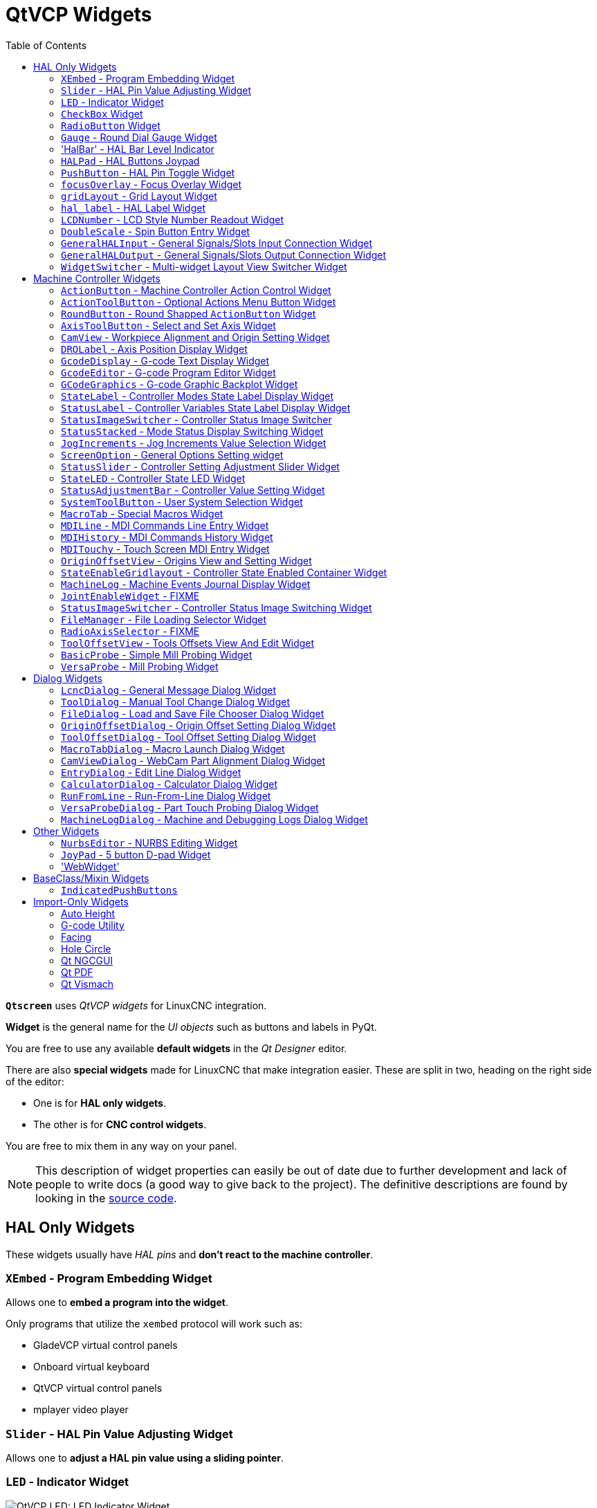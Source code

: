 :lang: en
:toc:

[[cha:qtvcp:widgets]]
= QtVCP Widgets

// Custom lang highlight
// must come after the doc title, to work around a bug in asciidoc 8.6.6
:ini: {basebackend@docbook:'':ini}
:hal: {basebackend@docbook:'':hal}
:ngc: {basebackend@docbook:'':ngc}
:css: {basebackend@docbook:'':css}

*`Qtscreen`* uses _QtVCP widgets_ for LinuxCNC integration.

*Widget* is the general name for the _UI objects_ such as buttons and
labels in PyQt.

You are free to use any available *default widgets* in the _Qt Designer_ editor.

There are also *special widgets* made for LinuxCNC that make integration easier.
These are split in two, heading on the right side of the editor:

* One is for *HAL only widgets*.
* The other is for *CNC control widgets*.

You are free to mix them in any way on your panel.

[NOTE]
This description of widget properties can easily be out of date due to further development and lack of people to write docs (a good way to give back to the project).
The definitive descriptions are found by looking in the https://github.com/LinuxCNC/linuxcnc/tree/master/lib/python/qtvcp/widgets[source code].

[[sec:qtvcp:widgets:hal]]
== HAL Only Widgets

These widgets usually have _HAL pins_ and *don't react to the machine controller*.

[[sub:qtvcp:widgets:xembed]]
=== `XEmbed` - Program Embedding Widget

Allows one to *embed a program into the widget*.

Only programs that utilize the `xembed` protocol will work such as:

* GladeVCP virtual control panels
* Onboard virtual keyboard
* QtVCP virtual control panels
* mplayer video player

[[sub:qtvcp:widgets:slider]]
=== `Slider` - HAL Pin Value Adjusting Widget

//TODO QtVCP slider widget capture

Allows one to *adjust a HAL pin value using a sliding pointer*.

[[sub:qtvcp:widgets:led]]
=== `LED` - Indicator Widget

.QtVCP `LED`: LED Indicator Widget
image::images/qtvcp_ledWidget.png["QtVCP LED: LED Indicator Widget",scale="25%",align="center"]

A *LED like indicator* that optionally follows a HAL pin's logic.

*`halpin_option`*::
  Selects if the LED follows an input HAL pin or program state.
*`diameter`*::
  Diameter of the LED
*`color`*::
  Color of the LED when on.
*`off_color`*::
  Color of the LED when off.
*`alignment`*::
  Qt alignment hint.
*`state`*::
  Current state of LED
*`flashing`*::
  Turns flashing option on and off.
*`flashRate`*::
  Sets the flash rate.

The `LED` properties can be defined in a _stylesheet_ with the following code added to the `.qss` file,
`name_of_led` being the widget name defined in Qt Designer's editor:

[source,{css}]
----
LED #name_0f_led{
  qproperty-color: red;
  qproperty-diameter: 20;
  qproperty-flashRate: 150;
}
----

[[sub:qtvcp:widgets:checkbox]]
=== `CheckBox` Widget

//TODO QtVCP checkbox widget capture

This widget allows the user to *check a box to set a HAL pin true or false*.

It is based on PyQt's _QCheckButton_.

[[sub:qtvcp:widgets:radio]]
=== `RadioButton` Widget

//TODO QtVCP radio button widget capture
//FIXME Is that one HAL pin per button ?
This widget allows a user to *set HAL pins true or false*.
Only one `RadioButton` widget of a group can be true at a time.

It is based on PyQt's _QRadioButton_.

[[sub:qtvcp:widgets:gauge]]
=== `Gauge` - Round Dial Gauge Widget

.QtVCP `Gauge`: Round Dial Gauge Widget
image::images/qtvcp_round_gauge.png["QtVCP `Gauge`: Round Dial Gauge Widget",scale="25%",align="center"]

Round Gauge can be used in a LinuxCNC GUI to *display an input parameter* on the dial face.

.Customizable Parameters
There are several properties that are user settable in order to customize the _appearance of the gauge_.

The following parameters can be set either programmatically or via the Qt Designer property editor.

*`halpin_option`*::
  Setting this to `True` will _create 2 HAL pins_:
  ** One is for setting the `value` input
  ** The other is for setting the `setpoint`.

+
If this option is not set, then `value` and `setpoint` must be connected programmatically, i.e., in the handler file.

*`max_reading`*::
  This value determines the _highest number displayed_ on the gauge face.
*`max_value`*::
  This is the _maximum expected value of the value input signal_. +
  In other words, it is the full scale input.
*`num_ticks`*::
  This is the _number of ticks/gauge readings_ on the gauge face. +
  It should be set to a number that ensures the text readings around the gauge face are readable. +
  The minimum allowed value is 2.
*`zone1_color`*::
  Zone1 extends _from the maximum reading to the threshold point_. +
  It can be set to any RGB color.
*`zone2_color`*::
  Zone2 extends _from the threshold point to the minimum reading_, which is 0. +
  It can be set to any RGB color.
*`bezel_color`*::
  This is the color of the _outer ring of the gauge_.
*`threshold`*::
  The threshold is the _transition point between the zones_. +
  It should be set to a value between 0 and the maximum value. +
  The maximum allowed value is set to the gauge's `max_value` and minimum value is 0.
*`gauge_label`*::
  This is the _text below the value readout_, near the bottom of the gauge. +
  The function of the gauge is then easily visible.

.Non Customizable Parameters
There are 2 inputs that are not customizable.
They can be set via HAL pins, programmatically or via signals from other widgets:

*`value`*::
  This is the _actual input value_ that will be displayed with the gauge needle and in the digital readout. +
  It must be set to a value between 0 and `max_value` maximum value.
*`setpoint`*::
  This is a value that determines the location of a small _marker on the gauge face_.
  It must be set to a value between 0 and the maximum value.

=== 'HalBar' - HAL Bar Level Indicator

.QtVCP `HalBar`: Panel demonstrating the HAL Bar Level Indicator
image::images/qthalbar.png["QtVCP HalBar: Panel demonstrating the HAL Bar Level Indicator ",scale="25%"]

This widget is used to indicate level or value, usually of a HAL s32/float pin. +
you can also disable the HAL pin and use Qt signals or python commands to change the level. +

==== Bar Properties:
HalBar is a subclass of the Bar widget, so it inherits these properties  + 

* 'stepColorList': a list of color strings, the number of colors defines the number of bars.
* 'backgroundColor': a QColor definition of the background color.
* 'setMaximum': an integer that defines the maximum level of indication.
* 'setMinimum': an integer that defines the lowest level of indication.

==== halBar Properties:

* 'pinType': to select *HAL pins type*:
** `NONE` no HAL pin will be added
** `S32` A S32 integer pin will be added
** `FLOAT` A Float pin will be added

* 'pinName': to change the *HAL pin name* otherwise the widget base name is used.

==== HalBar style sheets
The above Bar properties could be set in _styles sheets_. +
pinType and pinName properties can not be changed in stylesheets.

[NOTE]
In style sheets, stepColorList is a single string of color names separated by commas.

[source,{css}]
----
HalBar{
    qproperty-backgroundColor: #000;
    qproperty-stepColorList: 'green,green,#00b600,#00b600,#00d600,#00d600,yellow,yellow,red,red';
}
----

[[sub:qtvcp:widgets:halpad]]
=== `HALPad` - HAL Buttons Joypad

.QtVCP `HALPad`: HAL Buttons Joypad
image::images/qtvcp_HALPad.png["QtVCP HALPad: HAL Buttons Joypad ",scale="25%"]

This widget looks and acts like a *5 buttons D-pad*, with an LED ring.

Each button has an selectable type (Bit, S32 or Float) output HAL pin.

The LED center ring has selectable colors for off and on and is controlled by a bit HAL pin.

.`HALPad` `ENUMS`
There are _enumerated constants_ used:

* To reference *indicator positions*:
** `NONE`
** `LEFT`
** `RIGHT`
** `CENTER`
** `TOP`
** `BOTTOM`
** `LEFTRIGHT`
** `TOPBOTTOM`

* For *HAL pins type*:
** `NONE`
** `BIT`
** `S32`
** `FLOAT`

You use the widget name in Qt Designer plus the reference constant:

[source,python]
----
self.w.halpadname.set_highlight(self.w.halpadname.LEFTRIGHT)
----

.`HALPad` Properties
*`pin_name`*::
  Optional name to use for the _HAL pins basename_. If left blank, the Qt Designer widget name will be used.
*`pin_type`*::
  Select the _HAL output pin type_. This property is only used at startup.
  Selection can be set in Qt Designer:
+
** `NONE`
** `BIT`
** `S32`
** `FLOAT`

//FIXME Does this really need to be repeated ?

*`left_image_path`*::
*`right_image_path`*::
*`center_image_path`*::
*`top_image_path`*::
*`bottom_image_path`*::
  File or resource path to an image to display in the described button location. +
  If the reset button is pressed in the Qt Designer editor property, the image will not be displayed (allowing optional text).
*`left_text`*::
*`right_text`*::
*`center_text`*::
*`top_text`*::
*`bottom_text`*::
  A text string to be displayed in the described button location. +
  If left blank an image can be designated to be displayed.
*`true_color`*::
*`false_color`*::
  Color selection for the center LED ring to be displayed when the `<BASENAME>.light.center` HAL pin is `True` or `False`.
*`text_color`*::
  Color selection for the button text.
*`text_font`*::
  Font selection for the button text.

.`HALPad` Styles
The above properties could be set in _styles sheets_.

[source,{css}]
----
HALPad{
    qproperty-on_color: #000;
    qproperty-off_color: #444;
}
----

[[sub:qtvcp:widgets:pushbutton]]
=== `PushButton` - HAL Pin Toggle Widget

This widget allows a user to *set a HAL pin true or false* with the push of a button.

As an option it can be a _toggle button_.

For  a _LED Indicator Option_, see <<sub:qtvcp:widgets:indicatedpushbutton>>[IndicatedPushButton] below for more info.

It also has other options.

It is based on PyQt's _QPushButton_.

[[sub:qtvcp:widgets:focus-ovelay]]
=== `focusOverlay` - Focus Overlay Widget

This widget places a *colored overlay over the screen*, usually while a dialog is showing.

.Focus overlay example for confirm close prompt
image::images/qtvcp_focusOverlay.png["QtVCP focus overlay",scale="25%"]

Used to create a 'focused' feel and to draw attention to critical information.

It can also show a translucent image. +
It can also display message text and buttons.

This widget _can be controlled with `STATUS` messages_.

[[sub:qtvcp:widgets:grid-layout]]
=== `gridLayout` - Grid Layout Widget

This widget *controls if the widgets inside it are enabled or disabled*.

Disabled widgets typically have a different color and do not respond to actions.

It is based on PyQt's `QGridLayout`.

[[sub:qtvcp:widgets:hal-label]]
=== `hal_label` - HAL Label Widget

This widget *displays values sent to it*.

Values can be sent from:

* _HAL pins_ +
  The input pin can be selected as Bit, S32, Float or no pin selected
* _Programmatically_
* _A `QtSignal`_

There is a `textTemplate` property to set the rich text and/or to format the text. +
Basic formatting might be:

* `%r` for booleans
* `%d` for integers
* `%0.4f` for floats.

A rich text example might be:

[source,python]
----
self.w.my_hal_label.setProperty(textTemplate,"""
<html>
<head/>
<body>
  <p><span style="font-size:12pt;font-weight:600;color:#f40c11;">%0.4f</span></p>
</body>
</html>
"""
)
----

The `setDisplay` slot can be connected to an integer, a float or a bool signal.

If the property `pin_name` is not set the widget name will be used.

There are function calls to display values:

*`[HALLabelName].setDisplay(some_value)`*::
  Can be used to set the display if no HAL pin is selected.
*`[HALLabelName].setProperty(textTemplate,"%d")`*::
  Sets the template of the display.

It is based on PyQt's _QLabel_.

[[sub:qtvcp:widgets:lcdnumber]]
=== `LCDNumber` - LCD Style Number Readout Widget

//TODO MCDNumber widget capture

This widget _displays HAL float/s32/bit values in a LCD looking way_.

It can display numbers in decimal, hexadecimal, binary and octal formats by setting the *`mode`* property.

When using floats you can set a formatting string.

You must set the *`digitCount`* property to an appropriate setting to display the largest number.

.Properties
*`pin_name`*::
  Option string to be used as the HAL pin name. +
  If set to an empty string the widget name will be used.
*`bit_pin_type`*::
  Selects the input pin as type BIT.
*`s32_pin_type`*::
  Selects the input pin as type S32.
*`float_pin_type`*::
  Select the input pin as type `FLOAT`.
*`floatTemplate`*::
  A string that will be used as a Python3 format template to tailor the LCD display. +
  Only used when a `FLOAT` pin is selected, e.g., `{:.2f}` will display a float rounded to 2 numbers after the decimal. +
  A blank setting will allow the decimal to move as required.

It is based on PyQt's _QLCDNumber_.

[[sub:qtvcp:widgets:doublescale]]
=== `DoubleScale` - Spin Button Entry Widget

//TODO DoubleScale widget capture

This widget is a *spin button entry* widget used for _setting a s32 and float HAL pin_.

It has an internal _scale factor_, set to a default of 1, that can be set programmatically or using a QtSignal.

The `setInput` slot can be connected to an integer, or a float signal.

*`[HALLabelName].setInput(some_value)`*::
  This is a function call to change the internal scaling factor.

The HAL pins will be set to the value of the _internal scale times the widget displayed value_.

[[sub:qtvcp:widgets:generalhalinput]]
=== `GeneralHALInput` - General Signals/Slots Input Connection Widget

This widget is used to *connect an arbitrary Qt widget to HAL using signals/slots*.

It is used _for widgets that should *respond* to HAL pin changes_.

[[sub:qtvcp:widgets:generalhaloutput]]
=== `GeneralHALOutput` - General Signals/Slots Output Connection Widget

This widget is used to *connect an arbitrary Qt widget to HAL using signals/slots*.

It is used _for widgets that should *control* HAL pins_.

[[sub:qtvcp:widgets:widgetswitche]]
=== `WidgetSwitcher` - Multi-widget Layout View Switcher Widget

//TODO WidgetSwitcher widget capture

This is used to switch the view of a multi-widget layout to show just one widget,
i.e. to *flip between a large view of a widget and a smaller multi widget view*.

It is _different from a stacked widget_ as it can pull a widget from anywhere in the screen
and place it in its page with a different layout than it originally had.

The _original widget must be in a layout_ for switcher to put it back.

In Qt Designer you will:

//FIXME Add an entry about widget numbering
* Add the `WidgetSwitcher` widget on screen.
* Right click the `WidgetSwitcher` and add a page.
* Populate it with the widgets/layouts you wish to see in a default form.
* Add as many pages as there are views to switch to.
* On each page, add a layout widget. +
  After adding the layout you must right click the widget switcher again and set the layout option.
* Click on the `WidgetSwitcher` widget and then scroll to the bottom of the property editor.
* Look for the dynamic property `widget_list` and double click to the right of it.
* A dialog pops up allowing you to add the names of the widgets to move to the pages you added to the `WidgetSwitcher`.

There are _function calls_ to display specific widgets. +
By calling one of these functions, you control what widget is currently displayed:

*`[_WidgetSwitcherName_].show_id_widget(_number_)`*::
*`[_WidgetSwitcherName_].show_named_widget(_widget_name_)`*::
*`[_WidgetSwitcherName_].show_default()`*::
  This shows the `page 0` layout, and puts all other widgets back to where they were as initially built in Qt Designer.
*`[_WidgetSwitcherName_].show_next()`*:: Show next widget.

It is based on the _QStack_ widget.


[[sec:qtvcp:widgets:machine-controller]]
== Machine Controller Widgets

These widgets *interact with the Machine Controller state*.

[[sub:qtvcp:widgets:actionbutton]]
=== `ActionButton` - Machine Controller Action Control Widget

//TODO ActionButton widget captures/examples

These buttons are used for *control actions on the machine controller*.

They are built on top of `IndicatedPushButton` so can have LEDs overlaid.

[NOTE]
If you left double click on this widget you can launch a dialog to set any of these actions.
The dialogs will help to set the right related data to the selected action.
You can also change these properties directly in the property editor.

.Actions
You can select one of these:

//FIXME are capitalization and "underscoring" OK ?
*`Estop`*::
*`Machine On`*::
*`Auto`*::
*`mdi`*::
*`manual`*::
*`run`*::
*`run_from_line status`*::
  Gets line number from `STATUS` message `gcode-line-selected`.
*`run_from_line slot`*::
  Gets line number from Qt Designer int/str slot `setRunFromLine`.
*`abort`*::
*`pause`*::
*`load dialog`*:: Requires a dialog widget present.
*`Camview dialog`*:: Requires `camview` dialog widget present.
*`origin offset dialog`*:: Requires origin offset dialog widget present.
*`macro dialog`*:: Requires macro dialog widget present.
*`Launch Halmeter`*::
*`Launch Status`*::
*`Launch Halshow`*::
*`Home`*:: Set the joint number to -1 for `all-home`.
*`Unhome`*:: Set the joint number to -1 for `all-unhome`.
*`Home Selected`*:: Homes the joint/axis selected by `STATUS`.
*`Unhome Selected`*:: Unhomes the joint/axis selected by `STATUS`.
*`zero axis`*::
*`zero G5X`*:: Zeros the current user coordinate system offsets.
*`zero G92`*:: Zeros the optional `G92` offsets.
*`zero Z rotational`*:: Zeros the rotation offset.
*`jog joint positive`*:: Set the joint number.
*`jog joint negative`*:: Set the joint number.
*`jog selected positive`*:: Selected with a different widget or `STATUS`.
*`jog selected negative`*:: Selected with a different widget or `STATUS`.
*`jog increment`*:: Set metric/imperial/angular numbers.
*`jog rate`*:: Set the float/alt float number.
*`feed override`*:: Set the float/alt float number.
*`rapid override`*:: Set the float/alt float number.
*`spindle override`*:: Set the float/alt float number.
*`spindle fwd`*::
*`spindle backward`*::
*`spindle stop`*::
*`spindle up`*::
*`spindle down`*::
*`view change`*:: Set `view_type_string`.
*`limits override`*::
*`flood`*::
*`mist`*::
*`block delete`*::
*`optional stop`*::
*`mdi command`*:: Set `command_string`, i.e.,calls a hard coded MDI command
*`INI mdi number`*:: Set `ini_mdi_number`, i.e., calls an INI based MDI command
*`dro absolute`*::
*`dro relative`*::
*`dro dtg`*::
*`exit screen`*:: Closes down LinuxCNC
*`Override limits`*:: Temporarily override hard limits
*`launch dialogs`*:: Pops up dialogs if they are included in ui file.
*`set DRO to relative`*::
*`set DRO to absolute`*::
*`set DRO to distance-to-go`*::
// end definition list

.Attributes
These set _attributes_ of the selected action (availability depends on the widget):

*`toggle float option`*::
  Allows jog rate and overrides to toggle between two rates.
*`joint number`*::
  Selects the joint/axis that the button controls.
*`incr imperial number`*::
  Sets the imperial jog increment (set negative to ignore).
*`incr mm number`*::
  Sets the metric jog increment (set negative to ignore).
*`incr angular number`*::
  Sets the angular jog increment (set negative to ignore).
*`float number`*::
  Used for `jograte` and overrides.
*`float alternate number`*::
  For `jograte` and overrides that can toggle between two float numbers.
*`view type string`*::
  Can be:
  * `p`,
  * `x`, `y`, `y2`, `z`, `z2`,
  * `zoom-in`, `zoom-out`,
  * `pan-up`, `pan-down`, `pan-left`, `pan-right`,
  * `rotate-up`, `rotate-down`, `rotate-cw`, `rotate-ccw`
  * `clear`.
*`command string`*::
  MDI command string that will be invoked if the MDI command action is selected.
*`ini_mdi_number`*::
  (Legacy way) +
  A reference to the _INI file_ `[MDI_COMMAND_LIST]` section. +
  Set an integer of select one line under the INI`s `[MDI_COMMAND]` line starting at 0. +
  Then in the INI file, under the heading `[MDI_COMMAND_LIST]` add appropriate lines. +
  Commands separated by the `;` will be run one after another +
  The button label text can be set with any text after a comma, the `\n` symbol adds a line break.

*`ini_mdi_key`*::
  (prefered way) +
  A reference to the _INI file_ `[MDI_COMMAND_LIST]` section. +
  This string will be added to 'MDI_COMMAND_' to form an entry to look for +
  in the INI file, under the heading `[MDI_COMMAND_LIST]`. +
  Commands separated by the `;` will be run one after another +
  The button label text can be set with any text after a comma, the `\n` symbol adds a line break.
[source,{ini}]
----
[MDI_COMMAND_LIST]
MDI_COMMAND_MACRO0 = G0 Z25;X0 Y0;Z0, Goto\nUser\nZero
MDI_COMMAND_MACRO1 = G53 G0 Z0;G53 G0 X0 Y0, Goto\nMachn\nZero
----

//FIXME add link to Indicated_PushButton section
Action buttons are subclassed from
<<sub:qtvcp:widgets:indicatedpushbutton>>[`IndicatedPushButton`].
See the following sections for more information about:

* <<sub:qtvcp:widgets:indicatedpushbutton:led,LED Indicator option>>
* <<sub:qtvcp:widgets:indicatedpushbutton:state-enabled,Enabled on State>>
* <<sub:qtvcp:widgets:indicatedpushbutton:state-text,Text Changes On State>>
* <<sub:qtvcp:widgets:indicatedpushbutton:python-command,Call Python Command On State>>

[[sub:qtvcp:widgets:actiontoolbutton]]
=== `ActionToolButton` - Optional Actions Menu Button Widget

//TODO ActionToolButton widget capture

*`ActionToolButton`* buttons are similar in concept to action buttons,
but they use _QToolButtons_ to allow for *optional actions* to be selected by pushing and holding the button till the option menu pops up.

//FIXME meaning only one ActionToolButton, right ?
Currently there is only one option: `userView`.

It is based on PyQt's _QToolButton_.

[[sub:qtvcp:widgets:userview]]
.`userView` Record and Set User View Widget

//TODO userView widget capture

User View tool button allows to *record and return to an arbitrary graphics view*.

Press and hold the button to have the menu pop up and press _record view_ to record the currently displayed graphics view.

Click the button normally to return to the last recorded position.

The recorded position will be remembered at shutdown if a preference file option is set up.

[NOTE]
Due to programming limitations, the recorded position may not show exactly the same.
Particularly, if you pan zoomed out and pan zoomed in again while setting the desired view. +
_Best practice_ is to select a main view, modify as desired, record, then immediately click the button to switch to the recorded position.
If it is not as you like, modify its existing position and re-record.

[[sub:qtvcp:widgets:roundbutton]]
=== `RoundButton` - Round Shapped `ActionButton` Widget

//TODO RoundButton widget capture/example

Round buttons work the same as _ActionButtons_ other than the button is cropped round.

They are intended only to be visually different.

They have _two path properties_ for displaying *images on true and false*.

[[sub:qtvcp:widgets:axistoolbutton]]
=== `AxisToolButton` - Select and Set Axis Widget

//TODO AxisToolButton widget capture/example

This allows one to *select and set an axis*.

If the button is set checkable, it will indicate which axis is selected.

If you press and hold the button a pop up menu will show allowing one to:

* Zero the axis
* Divide the axis by 2
* Set the axis arbitrarily
* Reset the axis to the last number recorded

You must have selected an entry dialog that corresponds to the dialog_code_string,
usually this is selected from the screenOptions widget.

You can select the property 'halpin_option', it will then set a HAL pin true when the axis is selected.
The property 'joint_number' should be set to the appropriate joint number.
The property 'axis_letter' should be set to the appropriate axis letter.

The property 'dialog_code_string' can be changed to 'ENTRY' or 'CALCULATOR'
to call a typing only entry dialog or a touch/typing calculator type entry dialog.

It is based on PyQt's _QToolButton_.

[[sub:qtvcp:widgets:camview]]
=== `CamView` - Workpiece Alignment and Origin Setting Widget

//TODO CamView widget capture/example

This widget *displays a image from a web camera*.

It _overlays an adjustable circular and cross hair target_ over the image.

CamView was built with precise visual positioning in mind.

This is used to *align the work piece or zero part features using a webcam*.

It uses _OpenCV_ vision library.

[[sub:qtvcp:widgets:drolabel]]
=== `DROLabel` - Axis Position Display Widget

//TODO DROLabel widget capture/example

This will *display the current position of an axis*.

*`Qjoint_number`*::
  Joint number of offset to display (10 will specify rotational offset).
*`Qreference_type`*::
  Actual, relative or distance to go (0,1,2).
*`metric_template`*::
  Format of display, e.g. `%10.3f`.
*`imperial_template`*::
  format of display, e.g. `%9.4f`.
*`angular_template`*::
  Format of display, e.g. `%Rotational: 10.1f`.

The `DROLabel` widget holds a property *`isHomed`* that can be used with a stylesheet to change the _color of the `DRO_Label`
based on homing state of the joint_ number in LinuxCNC.

Here is a sample stylesheet entry that:

* Sets the font of all `DRO_Label` widgets,
* Sets the text template (to set resolution) of the DRO,
* Then sets the text color based on the Qt `isHomed` property.

[source,{css}]
----
DROLabel {
    font: 25pt "Lato Heavy";
    qproperty-imperial_template: '%9.4f';
    qproperty-metric_template: '%10.3f';
    qproperty-angular_template: '%11.2f';
}

DROLabel[isHomed=false] {
    color: red;
}

DROLabel[isHomed=true] {
    color: green;
}
----

Here is how you specify a particular widget by its `objectName` in Qt Designer:

[source,{css}]
----
DROLabel #dr0_x_axis [isHomed=false] {
    color: yellow;
}
----

It is based on PyQt's _QLabel_.

[[sub:qtvcp:widgets:gcodedisplay]]
=== `GcodeDisplay` - G-code Text Display Widget

//TODO GcodeDisplay capture/example

This *displays G-code in text form*, highlighting the currently running line.

This can also display:

* *MDI history* when LinuxCNC is in `MDI` mode.
* *Log entries* when LinuxCNC is in `MANUAL` mode.
* *Preference file entries* if you enter `PREFERENCE` in capitals into the `MDILine` widget.

It has a _signal_ *`percentDone(int)`* that can be connected to a slot (such as a `progressBar` to display percent run).

*`auto_show_mdi_status`*::
  Set true to have the widget switch to MDI history when in MDI mode.
*`auto_show_manual_status`*::
  Set true to have the widget switch to machine log when in Manual mode.

The `GcodeDisplay` properties can be set in a stylesheet with the following code added to the .qss file
(the following color choices are random).

[source,{css}]
----
EditorBase{
    qproperty-styleColorBackground: lightblue;
    qproperty-styleColor0: black;
    qproperty-styleColor1: #000000; /* black */
    qproperty-styleColor2: blue;
    qproperty-styleColor3: red;
    qproperty-styleColor4: green;
    qproperty-styleColor5: darkgreen;
    qproperty-styleColor6: darkred;
    qproperty-styleColor7: deeppink;
    qproperty-styleColorMarginText: White;
    qproperty-styleColorMarginBackground: blue;
    qproperty-styleFont0: "Times,12,-1,0,90,0,0,0,0,0";
    qproperty-styleFont1: "Times,18,-1,0,90,1,0,0,0,0";
    qproperty-styleFont2: "Times,12,-1,0,90,0,0,0,0,0";
    qproperty-styleFont3: "Times,12,-1,0,90,0,0,0,0,0";
    qproperty-styleFont4: "Times,12,-1,0,90,0,0,0,0,0";
    qproperty-styleFont5: "Times,12,-1,0,90,0,0,0,0,0";
    qproperty-styleFont6: "Times,12,-1,0,90,0,0,0,0,0";
    qproperty-styleFont7: "Times,12,-1,0,90,0,0,0,0,0";
    qproperty-styleFontMargin: "Times,14,-1,0,90,0,0,0,0,0";
}
----

For `GcodeDisplay` widget's _default G-code lexer_:

* *styleColor0 = Default*: Everything not part of the groups below
* *styleColor1 = LineNo and Comments*: Nxxx and comments (characters inside of and including '()' or anything after ';' (when used outside of parenthesis) with the exception of the note below)
* *styleColor2 = G-code*: G and the digits after
* *styleColor3 = M-code*: M and the digits after
* *styleColor4 = Axis*: XYZABCUVW
* *styleColor5 = Other*: EFHIJKDQLRPST (feed, rpm, radius, etc.)
* *styleColor6 = AxisValue*: Values following XYZABCUVW
* *styleColor7 = OtherValue*: Values following EFHIJKDQLRPST$

NOTE: For comments, the "OtherValue" color (Color 5) can be used to highlight "print," "debug," "msg," "logopen," "logappend," "logclose" "log," "pyrun," "pyreload" "abort," "probeopen" "probeclose" inside of a parenthesis comment in a line of G-code.
As well as "py," if a line that starts with ";py,".
Examples: (print, text), (log, text), (msg, text), or (debug, text).
Only the last of the examples will be highlighted if there are more than one on the same line.

//FIXME Explain/explicit
_Font definitions_:

  "style name, size, -1, 0, bold setting (0-99), italics (0-1),
  underline (0-1),0,0,0"

It is based on PyQt's _QsciScintilla_.

[[sub:qtvcp:widgets:gcodeeditor]]
=== `GcodeEditor` - G-code Program Editor Widget

//TODO GcodeEditor widget capture

This is an extension of the `GcodeDisplay` widget that *adds editing convenience*.

It is based on PyQt's _QWidget_ which incorporates `GcodeDisplay` widget.

[[sub:qtvcp:widgets:gcodegraphics]]
=== `GCodeGraphics` - G-code Graphic Backplot Widget

//TODO Replace GCodeGraphics capture with one with a G-code path ?
.QtVCP GcodeGraphics: G-code Graphic Backplot Widget
image::images/qtvcp_gcodeGraphics.png["QtVCP GcodeGraphics: G-code Graphic Backplot Widget",scale="25%",align="center"]

This *displays the current G-code in a graphical form*.

.Stylesheets Properties
*`dro-font/dro-large-font`* _(string)_::
  Sets the small and large DRO font properties +
  Here we reference with the widget base name; GCodeGraphics
[source,{css}]
----
GCodeGraphics{
    qproperty-dro_font:"monospace  bold 12";
}
GCodeGraphics{
    qproperty-dro_large_font:"Times 25";
}
----

*`_view`* _(string)_::
  Sets the _default view orientation_ on GUI load. +
  Valid choices for a lathe are p, y, y2. For other screens, valid choices are p, x, y, z, z2. +
  The following shows an example of how to set this property (referenced using the widget user selected name):
+
[source,{css}]
----
#gcodegraphics{
    qproperty-_view: z;
}
----

*`_dro`* _(bool)_::
  Determines whether or not to _show the DRO_. +
  The following shows an example of how to set this property:
+
[source,{css}]
----
#gcodegraphics{
    qproperty-_dro: False;
}
----

*`_dtg`* _(bool)_::
  Determine whether or not to _show the Distance To Go_. +
  The following shows an example of how to set this property:
+
[source,{css}]
----
#gcodegraphics{
    qproperty-_dtg: False;
}
----

*`_metric`* _(bool)_::
  Determines whether or not to _show the units in metric by default_. +
  The following shows an example of how to set this property:
+
[source,{css}]
----
#gcodegraphics{
    qproperty-_metric: False;
}
----

*`_overlay`* _(bool)_::
  Determines whether or not to _show the overlay by default_. +
  The following shows an example of how to set this property:
+
[source,{css}]
----
#gcodegraphics{
    qproperty-_overlay: False;
}
----

*`_offsets`* _(bool)_::
  Determines whether or not to _show the offsets by default_. +
  The following shows an example of how to set this property:
+
[source,{css}]
----
#gcodegraphics{
    qproperty-_offsets: False;
}
----

*`_small_origin`* _(bool)_::
  Determines whether or not to _show the small origin by default_. +
  The following shows an example of how to set this property:
+
[source,{css}]
----
#gcodegraphics{
    qproperty-_small_origin: False;
}
----

*`overlay_color`* _(primary, secondary, or RGBA formatted color)_::
  Sets the _default overlay color_. +
  The following shows an example of how to set this property:
+
[source,{css}]
----
#gcodegraphics{
    qproperty-overlay_color: blue;
}
----

*`overlay_alpha`* _(float)_::
  Sets the _default overlay alpha value_. This affects the opacity of the overlay when set between 0.0 and 1.0. +
  The following shows an example of how to set this property:
+
[source,{css}]
----
#gcodegraphics{
    qproperty-overlay_alpha: 0.15;
}
----

*`background_color`* _(primary, secondary, or RGBA formatted color)_::
  Sets the _default background color_. +
  The following shows an example of how to set this property:
+
[source,{css}]
----
#gcodegraphics{
    qproperty-background_color: blue;
}
----

*`+_use_gradient_background+`* _(bool)_::
  Determines whether or not _use a gradient background by default_. +
  The following shows an example of how to set this property:
+
[source,{css}]
----
#gcodegraphics{
    qproperty-_use_gradient_background: False;
}
----

*`jog_color`* _(primary, secondary, or RGBA formatted color)_::
  Sets the _default jog color_. +
  The following shows an example of how to set this property:
+
[source,{css}]
----
#gcodegraphics{
    qproperty-jog_color: red;
}
----

*`Feed_color`* _(primary, secondary, or RGBA formatted color)_::
  Sets the _default feed color_. +
  The following shows an example of how to set this property:
+
[source,{css}]
----
#gcodegraphics{
    qproperty-Feed_color: green;
}
----

*`Rapid_color`* _(primary, secondary, or RGBA formatted color)_::
  Sets the _default rapid color_. +
  The following shows an example of how to set this property:
+
[source,{css}]
----
#gcodegraphics{
    qproperty-Rapid_color: rgba(0, 0, 255, .5);
}
----

*`InhibitControls`* _(bool)_::
  Determines whether or not to _inhibit external controls by default_. +
  The following shows an example of how to set this property:
+
[source,{css}]
----
#gcodegraphics{
    qproperty-InhibitControls:True;
}
----

*`MouseButtonMode`* _(int)_::
  Changes the _mouse button behavior_ to rotate, move or zoom within
  the preview. +
  The following shows an example of how to set this property:
+
[source,{css}]
----
#gcodegraphics{
    qproperty-MouseButtonMode: 1;
}
----
+
There are 12 valid modes:
+
[width="50%",cols="1,1,1,1"]
|===
|*Mode* |*Move* |*Zoom* |*Rotate*
|0 |Left   |Middle |Right
|1 |Middle |Right  |Left
|2 |Middle |Left   |Right
|3 |Left   |Right  |Middle
|4 |Right  |Left   |Middle
|5 |Right  |Middle |Left
|===
+
Modes 6-11 are intended for machines that only require a 2D preview such as plasma or some lathes and have no rotate button assigned.
+
[width="50%",cols="1,1,1"]
|===
|*Mode* |*Move* |*Zoom*
|6  |Left   |Middle
|7  |Middle |Left
|8  |Right  |Left
|9  |Left   |Right
|10 |Middle |Right
|11 |Right  |Middle
|===

*`MouseWheelInvertZoom`* _(bool)_::
  Determines whether or not to _invert the zoom direction_ when zooming with the mouse wheel. +
  The following shows an example of how to set this property:
+
[source,{css}]
----
#gcodegraphics{
    qproperty-MouseWheelInvertZoom:True;
}
----

.`ACTION` functions

The `ACTION` library can control the G-code graphics widget.

*`ACTION.RELOAD_DISPLAY()`*::
  Reload the current program which recalculates the origin/offsets.
*`ACTION.SET_GRAPHICS_VIEW(_view_)`*::
  The following `view` commands can be sent:
  * `clear`
  * `zoom-in`
  * `zoom-out`
  * `pan-up`
  * `pan-down`
  * `pan-right`
  * `pan-left`
  * `rotate-cw`
  * `rotate-ccw`
  * `rotate-up`
  * `rotate-down`
  * `overlay-dro-on`
  * `overlay-dro-off`
  * `overlay-offsets-on`
  * `overlay-offsets-off`
  * `alpha-mode-on`
  * `alpha-mode-off`
  * `inhibit-selection-on`
  * `inhibit-selection-off`
  * `dimensions-on`
  * `dimensions-off`
  * `grid-size`
  * `record-view`
  * `set-recorded-view`
  * `P`
  * `X`
  * `Y`
  * `Y2`
  * `Z`
  * `Z2`
  * 'set-large-dro'
  * 'set-small-dro'
*`ACTION.ADJUST_PAN(_X,Y_)`*::
  Directly set the relative pan of view in x and y direction.
*`ACTION.ADJUST_ROTATE(_X,Y_)`*::
  Directly set the relative rotation of view in x and y direction.

It is based on PyQt's _OpenGL_ widget.

[[sub:qtvcp:widgets:statelabel]]
=== `StateLabel` - Controller Modes State Label Display Widget

//TODO StateLabel widget capture/example

This will *display a label based on the machine controller modes true/false states*.

You can select between different texts based on true or false.

.States Selection Properties
The states are selectable via these properties:

*`css_mode_status`*::
  `True` when machine is in `G96` _Constant Surface Speed Mode_.
*`diameter_mode_status`*::
  `True` when machine is in `G7` _Lathe Diameter Mode_.
*`fpr_mode_status`*::
  `True` when machine is in `G95` _Feed per revolution Mode_.
*`metric_mode_status`*::
  `True` when machine is in `G21` _Metric Mode_.

.Text templates properties

*`true_textTemplate`*::
  This will be the text set when the option is `True`. +
  You can use _Qt rich text_ code for different fonts/colors etc. +
  Typical template for metric mode in true state, might be: _Metric Mode_
*`false_textTemplate`*::
  This will be the text set when the option is `False`. +
  You can use _Qt rich text_ code for different fonts/colors etc. +
  Typical template for metric mode in false state, might be: _Imperial Mode_.

It is based on PyQt's _QLabel_.

[[sub:qtvcp:widgets:statuslabel]]
=== `StatusLabel` - Controller Variables State Label Display Widget

//TODO StatusLabel widget capture/example

This will display a label based on selectable status of the machine controller. +
You can change how the status will be displayed by substituting python formatting code in the text template. You can also use rich text for different fonts/colors etc.

.Selectable States
These states are selectable:

*`actual_spindle_speed_status`*::
  Used to display the actual spindle speed as _reported from the HAL pin_ `spindle.0.speed-i`. +
  It's converted to _RPM_. +
  A `textTemplate` of `%d` would typically be used.
*`actual_surface_speed_status`*::
  Used to display the actual cutting surface speed on a lathe based on X axis and spindle speed. +
  It's converted to distance per minute. +
  A `textTemplate` of `%4.1f` (feet per minute) and `altTextTemplate` of `%d` (meters per minute) would typically be used.
*`blendcode_status`*::
  Shows the current `G64` setting.
*`current_feedrate_status`*::
  Shows the current actual feedrate.
*`current_FPU_status`*::
  Shows the current actual feed per unit.
*`fcode_status`*::
  Shows the current programmed `F` code setting.
*`feed_override_status`*::
  Shows the current feed override setting in percent.
*`filename_status`*::
  Shows the last loaded file name.
*`filepath_status`*::
  Shows the last loaded full file path name.
*`gcode_status`*::
  Shows all active G-codes.
*`gcode_selected_status`*::
  Show the current selected G-code line.
*`halpin_status`*::
  Shows the HAL pin output of a selected HAL pin.
*`jograte_status`*::
  Shows the current QtVCP based Jog Rate.
*`jograte_angular_status`*::
  Shows the current QtVCP based Angular Jog Rate.
*`jogincr_status`*::
  Shows the current QtVCP based Jog increment.
*`jogincr_angular_status`*::
  Shows the current QtVCP based Angular Jog increment.
*`machine_state_status`*::
  Shows the current _machine interpreter state_ using the text described from the machine_state_list. +
  The interpreter states are:
  * `Estopped`
  * `Running`
  * `Stopped`
  * `Paused`
  * `Waiting`
  * `Reading`
*`max_velocity_override_status`*::
  Shows the current max axis velocity override setting.
*`mcode_status`*::
  Shows _all active M-codes_.
*'motion_type_status'*::
  Shows current type of machine motion using the text described from the motion_type_list. +
  * 'None'
  * 'Rapid'
  * 'Feed'
  * 'Arc'
  * 'Tool Change'
  * 'Probe'
  * 'Rotary Index'
*`requested_spindle_speed_status`*::
  Shows the requested spindle speed - actual may be different.
*`rapid_override_status`*::
  Shows the current rapid override setting in (0-100) percent.
*`spindle_override_status`*::
  Shows the current spindle override setting in percent.
*`timestamp_status`*::
  Shows the time based on the system settings. +
  An example of a useful `textTemplate` setting: `%I:%M:%S %p`. +
  See the Python time module for more info.
*`tool comment_status`*::
  Returns the comment text from the current loaded tool.
*`tool diameter_status`*::
  Returns the diameter from the current loaded tool.
*`tool_number_status`*::
  Returns the tool number of the current loaded tool.
*`tool_offset_status`*::
  Returns the offset of the current loaded tool, indexed by `index_number` to select axis (0=x,1=y,etc.).
*`user_system_status`*::
  Shows the _active user coordinate system_ (`G5x` setting).

.Other Properties

*`index_number`*::
  Integer that specifies the tool status index to display.
*`state_label_list`*::
  List of labels used to describe different machine states.
*'motion_label_list'*::
  List of labels used to describe different motion types.
*`halpin_names`*::
  Name of a halpin to monitor (must be the complete name, including the HAL component basename).
*`textTemplate`*::
  This is usually used for *imperial (`G20`) or angular numerical settings*,
  though not every option has imperial/metric conversion. +
  This uses _Python formatting rules_ to set the text output. +
  One can use `%s` for no conversion, `%d` for integer conversion, `%f` for float conversion, etc. +
  You can also use _Qt rich text_ code. +
  Typical template used for formatting imperial float numbers to text would be `%9.4f` or `%9.4f inch`.
*`alt_textTemplate`*::
  This is usually used for *metric (`G21`) numerical settings*. +
  This uses _Python formatting rules_ to set the text output. +
  Typical template used for formatting metric float to text would be `%10.3f` or `%10.3f mm`.

It is based on PyQt's _QLabel_.

[[sub:qtvcp:widgets:gcodegraphics:statusimageswitcher]]
=== `StatusImageSwitcher` - Controller Status Image Switcher

Status image switcher will *switch between images based on LinuxCNC states*.

*`watch_spindle`::
  Toggles between _3 images_: `stop`, `fwd`, `revs`.
*`watch_axis_homed`::
  Toggles between _2 images_: `axis not homed`, `axis homed`.
*`watch_all_homed`::
  Would toggle between _2 images_: `not all homed`, `all homed`.
*`watch_hard_limits`::
  Would toggle between _2 images or one per joint_.

Here is an example of using it to display an icon of Z axis homing state:

.QtVCP `StatusImageSwitcher`: Controller Status Image Switcher
image::images/statusImageSwitcher.png["QtVCP StatusImageSwitcher: Controller Status Image Switcher",scale="25%",align="center"]

In the properties section notice that:

* `watch_axis_homed` is checked
* `axis_letter` is set to Z

If you double click the `image_list` a dialog will show and allow you to add image paths to.

If you have one image as an icon and one _clear image_ then that will look like it shows and _hides the icon_.

Selecting image paths can be done by selecting the `pixmap` property and selecting an image.

NOTE: The `pixmap` setting is for test display only and will be ignored outside of Qt Designer.

* Right click the image name and you should see 'Copy path'.
* Click 'Copy path'.
* Now double click the 'image list' property so the dialog shows.
* Click the 'New' button.
* Paste the image path in the entry box.

Do that again for the next image. +
_Use a clear image to represent a hidden icon._

You can _test the images display_ from the image list by changing the `image number`.
In this case `0` is unhomed and `1` would be homed. +
This is for test display only and will be ignored outside of Qt Designer.

[[sub:qtvcp:widgets:statusstacked]]
=== `StatusStacked` - Mode Status Display Switching Widget

//TODO StatusStacked widget capture/example

This widget *displays one of three panels based on LinuxCNC's mode*.

This allows you to automatically display different widgets on _Manual_, _MDI_ and _Auto_ modes.

//TODO StatusStacked widget documentation
.TODO

It is based on PyQt's _QStacked_ widget.

[[sub:qtvcp:widgets:jogincrements]]
=== `JogIncrements` - Jog Increments Value Selection Widget

//TODO JogIncrements widget capture/example

This widget allows the user to *select jog increment values for jogging*.

The jogging values come from the _INI file_ under:

* `[DISPLAY]INCREMENTS`, or
* `[DISPLAY]ANGULAR_INCREMENTS`

This will be _available to all widgets_ through `STATUS`.

You can select linear or angular increments by the property *`linear_option`* in Qt Designer property editor.

It is based on PyQt's _ComboBox_.

[[sub:qtvcp:widgets:screenoption]]
=== `ScreenOption` - General Options Setting widget

This widget doesn't add anything visually to a screen but *sets up important options*.

This is the _preferred way to use these options_.

.Properties
These properties can be set in Qt Designer, in Python handler code or (if appropriate) in stylesheets.

These include:

*`halCompBaseName`*::
  If left empty QtVCP will use the screen's name as the HAL component's basename. +
  If set, QtVCP will use this string as the HAL component's basename. +
  If the `-c` command line option is used when loading QtVCP, it will use the name specified on the command line - it overrides all above options. +
  If you programmatically set the basename in the `handlerfile` - it will override all above options. +
  This property cannot be set in stylesheets.
*`notify_option`*::
  Hooking into the desktop notification bubbles for error and messages.
*`notify_max_messages`*::
  Number of messages shown on screen at one time.
*`catch_close_option`*::
  Catching the close event to pop up a _'are you sure' prompt_.
*`close_overlay_color`*::
  Color of transparent layer shown when quitting.
*`catch_error_option`*::
  _Monitoring of the LinuxCNC error channel_. +
  This also sends the message through `STATUS` to anything that registers.
*`play_sounds_option`*::
  Playing sounds using `beep`, `espeak` and the system sound.
*`use_pref_file_option`*::
  Setting up a _preferences file path_. +
  Using the magic word `WORKINGFOLDER` in the preference file path will be replaced with the launched configuration path, e.g. `WORKINFOLDER/my_preferences`.
*`use_send_zmq_option`*::
  Used to initiate _ZMQ based outgoing messages_.
*`use_receive_zmq_messages`*::
  Used to initiate _ZMQ based in coming messages_. +
  These messages _can be used to call functions in the handler file_,
  allowing *external programs to integrate tightly with QtVCP* based screens.
*`embedded_program_option`*::
  Embed programs defined in the _INI_.
*`default_embed_tab`*::
  This is the property for a _default location to embed external programs_. +
  It should be set to name of a tab page widget in Qt Designer.
*`focusOverlay_option`*::
  Focus_overlay will put a transparent image or colored panel over the main screen to emphasize focus to an external event - typically a dialog.
*`messageDialog_option`*::
  Sets up the message dialog - used for general messages.
*`message_overlay_color`*::
  Color of transparent layer shown when the message dialog is shown.
*`closeDialog_option`*::
  Sets up the standard close screen prompt dialog.
*`entryDialog_option`*::
  Sets up the numerical entry dialog.
*`entryDialogSoftKey_option`*::
  Sets up a floating software keyboard when entry dialog is focused.
*`entry_overlay_color`*::
  Color of transparent layer shown when the entry dialog is shown.
*`toolDialog_option`*::
  Sets up the manual tool change dialog, including HAL pin.
*`tool_overlay_color`*::
  Color of transparent layer shown when the tool dialog is shown.
*`ToolUseDesktopNotify`*::
  Option to use desktop notify dialogs for manual tool change dialog.
*`ToolFrameless`*::
  Frameless dialogs can not be easily moved by users.
*`fileDialog_option`*::
  Sets up the file choosing dialog.
*`file_overlay_color`*::
  Color of transparent layer shown when the file dialog is shown.
*`keyboardDialog_option`*::
  Sets up a keyboard entry widget.
*`keyboard_overlay_color`*::
  Color of transparent layer shown when the keyboard dialog is shown.
*`vesaProbe_option`*::
  Sets up the Versa style probe dialog.
*`versaProbe_overlay_color`*::
  Color of transparent layer shown when the `versaProbe` dialog is shown.
*`macroTabDialog_option`*::
  Sets up the macro selection dialog.
*`macroTab_overlay_color`*::
  Color of transparent layer shown when the `macroTab` dialog is shown.
*`camViewDialog_option`*::
  Sets up the camera alignment dialog.
*`camView_overlay_color`*::
  Color of transparent layer shown when the `camView` dialog is shown.
*`toolOffset_option`*::
  Sets up the tool offset display/editor dialog.
*`toolOffset_overlay_color`*::
  Color of transparent layer shown when the `toolOffset` dialog is shown.
*`originOffset_option`*::
  Sets up the origin display/editor dialog.
*`originOffset_overlay_color`*::
  Color of transparent layer shown when the `originOffset` dialog is shown.
*`calculatorDialog_option`*::
  Sets up the calculator entry dialog.
*`calculator_overlay_color`*::
  Color of transparent layer shown when the calculator dialog is shown.
*`machineLogDialog_option`*::
  Sets up a dialog to display logs from the machine and QtVCP.
*`machineLog_overlay_color`*::
  Color of transparent layer shown when the `machineLog` dialog is shown.
*`runFromLineDialog_option`*::
  Sets up a dialog to display starting options when starting machine execution from a arbitrary line.
*`runFromLine_overlay_color`*::
  Color of transparent layer shown when the `runFromLine` dialog is shown.

.Setting Properties Programmatically
The screen designer chooses the *default settings of the `screenOptions` widget*.

Once chosen, most won't ever need to be changed.
But if needed, some can be changed in the handler file or in stylesheets.

* *In the handler file*: +
  Here we reference the widget by the Qt Designer user defined name:
+
[source,python]
----
# red,green,blue,alpha 0-255
color = QtGui.QColor(0, 255, 0, 191)
self.w.screen_options.setProperty('close_overlay_color', color)
self.w.screen_options.setProperty('play_sounds_option',False)
----

* *In style sheets*: +
  Here we can reference the widget by Qt Designer user defined name or by widget class name.
+
[source,{css}]
----
/* red, green, blue 0-255, alpha 0-100% or 0.0 to 1.0 */
/* the # sign is used to refer to Qt Designer defined widget name */
/* matches/applied to only this named widget */
#screen_options {
  qproperty-close_overlay_color: rgba(0, 255, 0, 0.75)
}
----

*Some settings are only checked on startup* so will not cause changes after startup.
In these cases you would need to _make the changes in Qt Designer only_.

.Preference File Entries

If the _preference file option is selected_, `screenOption` widget will make an *INI based preference file*.

While _other QtVCP widgets will add to this list_, the `screenOptions` widget will add these entries under the following headings:

*`[SCREEN_OPTIONS]`*::
  *`catch_errors`* _(bool)_;;
  *`desktop_notify`* _(bool)_;;
    Whether to display errors/messages in the system's notification mechanism.
  *`notify_max_msgs`* _(int)_;;
    Number of displayed errors at one time.
  *`shutdown_check`* _(bool)_;;
    Whether to pop a confirmation dialog.
  *`sound_player_on`* _(bool)_;;
    Turns all sounds on or off.
*`[MCH_MSG_OPTIONS]`*::
  *`mchnMsg_play_sound`* _(bool)_;;
    To play alert sound when dialog pops.
  *`mchnMsg_speak_errors`* _(bool)_;;
    To use Espeak to speak error messages.
  *`mchnMsg_speak_text`* _(bool)_;;
    To use Espeak to speak all other messages.
  *`mchnMsg_sound_type`* _(str)_;;
    Sound to play when messages displayed. See notes below.
*`[USER_MSG_OPTIONS]`*::
  *`usermsg_play_sound`* _(bool)_;;
    To play alert sound when dialog pops.
  *`userMsg_sound_type`* _(str)_;;
    Sound to play when user messages displayed. See notes below.
  *`userMsg_use_focusOverlay`* _(bool)_;;
*`[SHUTDOWN_OPTIONS]`*::
  *`shutdown_play_sound`* _(bool)_;;
  *`shutdown_alert_sound_type`* _(str)_;;
    Sound to play when messages displayed. See notes below.
  *`shutdown_exit_sound_type`* _(str)_;;
    Sound to play when messages displayed. See notes below.
  *`shutdown_msg_title`* _(str)_;;
    Short title string to display in dialog.
  *`shutdown_msg_focus_text`* _(str)_;;
    Large text string to superimpose in focus layer.
  *`shutdown_msg_detail`* _(str)_;;
    Longer descriptive string to display in dialog.
*`NOTIFY_OPTIONS`*::
  *`notify_start_greeting`* _(bool)_;;
    Whether to display a greeting dialog on start-up.
  *`notify_start_title`* _(str)_;;
    Short Title string. +
    If the speak option is also selected it will be spoken with Espeak.
  *`notify_start_detail`* _(str)_;;
    Longer description string.
  *`notify_start_timeout`* _(int)_;;
    Time in seconds to display before closing.

.`*_sound_type` entries

* *System Sounds* +
  In Debian/Ubuntu/Mint based installations these _system sounds_ should be available as sound-type entries above:

** `ERROR`
** `READY`
** `DONE`
** `ATTENTION`
** `RING`
** `LOGIN`
** `LOGOUT`
** `BELL`

+
These Sound options require `python3-gst1.0` installed.

* *Audio Files* +
  You can also specify a _file path to an arbitrary audio file_. +
  You can use `~` in path to substitute for the user home file path.

* *Kernel Beeps* +
  If the `beep` _kernel module_ is installed and it is not disabled, these sound-type entries are available:

** `BEEP`
** `BEEP_RING`
** `BEEP_START`

* *Text-To-Speech* +
  If the _Espeak_ module (`python3-espeak`) is installed, you can use the `SPEAK` entry to pronounce text:

* *`SPEAK '_my message_'`*

[[sub:qtvcp:widgets:statusslider]]
=== `StatusSlider` - Controller Setting Adjustment Slider Widget

//TODO StatusSlider widget capture

This widget allow the user to *adjust a LinuxCNC setting via a slider*.

The widget can adjust:

* Jog rate
* Angular jog rate
* Feed rate
* Spindle override rate
* Rapid override rate

.Properties

`StatusSlider` has the following properties:

*`halpin_option`*::
  Sets option to make a HAL float pin that reflects current value.
*`rapid_rate`*::
  Selects a rapid override rate slider.
*`feed_rate`*::
  Selects a feed override rate slider.
*`spindle_rate`*::
  Selects a spindle override rate slider.
*`jograte_rate`*::
  Selects a linear jograte slider.
*`jograte_angular_rate`*::
  Selects a angular jograte slider.
*`max_velocity_rate`*::
  Selects a maximum velocity rate slider.
*`alertState`*::
  String to define style change: `read-only`, `under`, `over` and `normal`.
*`alertUnder`*::
  Sets the float value that signals the stylesheet for 'under' warning.
*`alertOver`*::
  Sets the float value that signals the stylesheet for 'over' warning.

These can be set in:

* Qt Designer
* Python handler code,
+
[source,python]
----
self.w.status_slider.setProperty('spindle_rate',True)
self.w.status_slider.setProperty('alertUnder',35)
self.w.status_slider.setProperty('alertOver',100)
----

* Or (if appropriate) in stylesheets.
+
[source,{css}]
----
/* warning colors for overrides if out of normal range*/
/* widget object name is slider_spindle_ovr */

#slider_spindle_ovr[alertState='over'] {
    background: red;
}
#slider_spindle_ovr[alertState='under'] {
    background: yellow;
}
----

It is based on PyQt's _QSlider_.

[[sub:qtvcp:widgets:stateled]]
=== `StateLED` - Controller State LED Widget

//TODO StateLED widget capture/example

This widget gives *status on the selected LinuxCNC state*.

.States
The state options are:

*`is_paused_status`*::
*`is_estopped_status`*::
*`is_on_status`*::
*`is_idle_status_`*::
*`is_homed_status`*::
*`is_flood_status`*::
*`is_mist_status`*::
*`is_block_delete_status`*::
*`is_optional_stop_status`*::
*`is_joint_homed_status`*::
*`is_limits_overridden_status`*::
*`is_manual_status`*::
*`is_mdi_status`*::
*`is_auto_status`*::
*`is_spindle_stopped_status`*::
*`is_spindle_fwd_status`*::
*`is_spindle_rev_status`*::
*`is_spindle_at_speed_status`*::
*`is_neg_limit_tripped`*::
*`is_pos_limit_tripped`*::
*`is_limits_tripped`*::
// end definition list

.Properties
There are properties that can be changed:

*`halpin_option`*::
  Adds an output pin that reflects selected state.
*`invert_state_status`*::
  Invert the LED state compared to the LinuxCNC state.
*`diameter`*::
  Diameter of the LED.
*`color`*::
  Color of the LED when on.
*`off_color`*::
  Color of the LED when off.
*`alignment`*::
  Qt Alignment hint.
*`state`*::
  Current state of LED (for testing in Qt Designer).
*`flashing`*::
  Turns flashing option on and off.
*`flashRate`*::
  Sets the flash rate.

The LED properties can be defined in a stylesheet with the following code added to the `.qss` file. +

[source,{css}]
----
State_LED #name_of_led{       <1>
  qproperty-color: red;
  qproperty-diameter: 20;
  qproperty-flashRate: 150;
}
----

<1> `name_of_led` would be the name defined in Qt Designer's editor.

It is based on the _LED_ widget.

[[sub:qtvcp:widgets:statusadjustmentbar]]
=== `StatusAdjustmentBar` - Controller Value Setting Widget

//TODO StatusAdjustmentBar widget capture

This widget allows *setting values using buttons while displaying a bar*.

It also has an _optional hi/low toggle button_ that can be held down to set the *levels*.

The widget can adjust:

* Jog rate
* Angular jog rate
* Feed rate
* Spindle override rate
* Rapid override rate

It is based on PyQt's _QProgressBar_.

[[sub:qtvcp:widgets:systemtoolbutton]]
=== `SystemToolButton` - User System Selection Widget

//TODO SystemToolButton widget capture/example

This widget allows you to *manually select a G5x user system by pressing and holding*.

If you don't set the button text it will automatically update to the current system.

It is based on PyQt's _QToolButton_.

[[sub:qtvcp:widgets:macrotab]]
=== `MacroTab` - Special Macros Widget

.QtVCP `MacroTab`: Special Macros Widget
image::images/qtvcp_macro.png["QtVCP MacroTab: Special Macros Widget",scale="25%"]

This widget allows a user to *select and adjust special macro programs* for doing small jobs.

It uses _images for visual representation_ of the macro and for an icon.

It searches for special macros using the _INI definition_:

[source,{ini}]
----
[RS274NGC]
SUBROUTINE_PATH =
----

The macros are *`O-word` subroutines with special comments* to work with the launcher.
The first three lines _must_ have the keywords below, the fourth is optional.

Here is a sample for the first four lines in an _O-word file_:

[source,{ini}]
----
; MACROCOMMAND = Entry1,Entry2
; MACRODEFAULTS = 0,true
; MACROIMAGE = my_image.svg,Icon layer number,Macro layer number
; MACROOPTIONS = load:yes,save:yes,default:default.txt,path:~/macros
----

.`MACROCOMMAND`

This is the _first line_ in the O-word file.

It is a *comma separated list of text to display above an entry*. +
There will be *one for every variable required* in the O-word function.

If the macro does not require variables, leave it empty:

[source,{ini}]
----
; MACROCOMMAND=
----

.`MACRODEFAULTS`

This must be the _second line_ in the O-word file.

It is a *comma separated list of the default values for each variable* in the O-word function.

If you use the word `true` or `false` in the list, a `*checkbutton*` will be shown.

.`MACROIMAGE`

This must be the _third line_ in the O-word file.

* *SVG Images* +
  If using SVG image files, they must end with the `.svg` extension. +
+
The images must be added to _SVG layers_ which are used to define the different images for macro and icon.
+
Value is comma separated list of three ordered fields:
+
[source,{ini}]
----
; MACROIMAGE=filename.svg,macro_layer_name[,icon_layer_name]
----
+
With:
+
*`_filename_.svg`*::
  SVG image file name as first field. +
  It is assumed to be in the same folder as the O-word file.
*`*macro_layer_name`*::
  Macro image layer name as second field.
*`icon_layer_name`*::
  Icon image layer name as optional third field.
  If the third entry is missing, the same image will be used for macro and icon.
* *PNG/JPG Images*: +
  Value remains a comma separated list:
+
[source,{ini}]
----
; MACROIMAGE=macro_image.(png|jpg)[,icon_image.(png|jpg)]
----
+
With:
+
*`_macro_image_.(png|jpg)`*::
  Macro image file name as first field. +
  It is assumed that the image file are in the same folder than the macro.
*`_icon_image_.(png|jpg)`*::
  *Icon image file name* as optional second field. +
  If the second entry is missing the same image will be used for macro and image.

If the keyword is present but the entries are missing, no images will be used.

.`MACROOPTIONS`

This _optional line must be the fourth_ line in the O-word file.

It is a comma separated list of keyword and data:

*`LOAD:yes`*::
  Shows a load button.
 *`SAVE:yes`*::
  Shows a save button.

[[sub:qtvcp:widgets:mdiline]]
=== `MDILine` - MDI Commands Line Entry Widget

//TODO MDILine widget capture

One can *enter MDI commands* here.

A popup keyboard is available.

.Embedded Commands
There are also *embedded commands* available from this widget.

Enter any of these _case sensitive_ commands to load the respective program or access the feature:

*`HALMETER`*::
  Starts LinuxCNC
  link:../hal/tools.html#sec:halmeter[`halmeter`] utility.
*`HALSHOW`*::
  Starts LinuxCNC
  link:../hal/halshow.html#cha:halshow[`halshow`] utility.
*`HALSCOPE`*::
  Starts LinuxCNC
  link:../hal/tutorial.html#sec:tutorial-halscope[`halscope`] utility.
*`STATUS`*::
  Starts LinuxCNC
  link:../man/man1/linuxcnctop.1.html[`status`] utility.
*`CALIBRATION`*::
  Starts LinuxCNC
  link:../man/man1/emccalib.1.html[Calibration]
*`CLASSICLADDER`*::
  Starts the link:../ladder/classic-ladder.html[ClassicLadder GUI] if the _ClassicLadder realtime HAL component_ was loaded by the machine's config files.
*`PREFERENCE`*::
  _Loads the preference file_ into the `GcodeEditor`.
*`CLEAR HISTORY`*::
  _Clears the MDI History_.
*`net`*::
  See link:../man/man1/halcmd.1.html#COMMANDS[`halcmd net` commands]. +
  An error will result if the command is unsuccessful.
  * _Syntax_: `net <signal name> <pin name>`
  * __Example__: `net plasmac:jog-inhibit motion.jog-stop`
*`setp`*::
  _Sets the value of a pin or a parameter_. +
  Valid values depend on the object type of the pin or parameter. +
  It results in an error if the data types do not match or the pin is connected to a signal.
  * _Syntax_: `setp <pin/parameter-name> <value>`
  * _Example_: `setp plasmac.resolution 100`
*`unlinkp`*::
  _Disconnects a pin from a signal_. +
  An error will result if the pin does not exist. +
  Running LinuxCNC from terminal may help determine the root cause as error messages from `hal_lib.c` will be displayed there.
  * _Syntax_: `unlinkp <pin name>`
  * __Example__: `unlinkp motion.jog-stop`

NOTE: The `MDILine` function *`spindle_inhibit`* can be used by a GUI's handler file to inhibit `M3`, `M4`, and `M5` spindle commands if necessary.

It is based on PyQt's _QLineEdit_.

[[sub:qtvcp:widgets:mdihistory]]
=== `MDIHistory` - MDI Commands History Widget

//TODO MDIHistory widget capture
//TODO Merge MDILine and MDIHistory sections ?

Displays a *scrollable list of past MDI command*.

An edit line is embedded for MDI commands.
The same MDILine embedded commands may be accessed from this widget.

The history is _recorded on a file defined in the INI_ under the heading `[DISPLAY]` (this shows the default):

[source,{ini}]
----
MDI_HISTORY_FILE = '~/.axis_mdi_history'
----

[[sub:qtvcp:widgets:mditouchy]]
=== `MDITouchy` - Touch Screen MDI Entry Widget

.QtVCP `MDITouchy`: Touch Screen MDI Entry Widget
image::images/qtvcp_mdiTouchy.png["QtVCP MDITouchy: Touch Screen MDI Entry Widget",scale="25%"]

This widget displays *buttons and entry lines to use for entering MDI commands*.

Based on LinuxCNC's Touchy screen's MDI entry process, its large buttons are most useful for touch screens.

To use `MDITouchy`:

* First press one of the `G/XY`, `G/RO`, `M` or `T` button.
  On the left will show the entry fields that can be filled out.
* Then press `Next` and `Back` to navigate between fields.
* `Calc` will pop up a calculator dialog.
* `Clear` clears the current entry.
* `Set Tool` will call for a tool change.
* `Set Origin` will allow setting the origin of the current G6x system.
* `Macro` will call any available macro ngc programs.

The widget _requires an explicit call to MDITouchy Python code_ to _actually run the MDI command_:

* *For handler file code* +
  If the widget was named 'mditouchy' in Qt Designer, the command below would run the displayed MDI command:
+
[source,python]
----
self.w.mditouchy.run_command()
----

* *For action button use* +
  If the widget was named 'mditouchy' in Qt Designer, use the action button's 'Call Python commands' option and enter:
+
[source,python]
----
INSTANCE.mditouchy.run_command()
----

The macro button _cycles though macros defined in the INI [DISPLAY] heading_.

Add one or more `MACRO` lines of the following format:

[source,{ini}]
----
MACRO = macro_name [param1] [... paramN]
----

In the example below, `increment` is the name of the macro, and it accepts two parameters, named `xinc` and `yinc`.

[source,{ini}]
----
MACRO = incerment xinc yinc
----

Now, place the macro in a file named `macro_name.ngc` in the `PROGRAM_PREFIX` directory,
or into any directory in the `SUBROUTINE_PATH` specified in the INI file.

Keeping on with the example above, it would be named `increment.ngc` and its content could look like:

[source,{ngc}]
----
O<increment> sub
G91 G0 X#1 Y#2
G90
O<increment> endsub
----

Notice the _name of the sub matches the file name and macro name exactly_, including case.

When you invoke the macro by pressing the Macro button you can enter values for parameters (`xinc` and `yinc` in our example). +
These are passed to the macro as positional parameters: `#1`, `#2`...  `#N` respectively. +
Parameters you leave empty are passed as value `0`.

If there are several different macros, press the Macro button repeatedly to cycle through them.

In this simple example, if you enter -1 for xinc and invoke the running of the MDI cycle,
a rapid 'G0' move will be invoked, moving one unit to the left.

This macro capability is useful for edge/hole probing and other setup tasks,
as well as perhaps hole milling or other simple operations that can be done from the panel without requiring specially-written G-code programs.

[[sub:qtvcp:widgets:originoffsetview]]
=== `OriginOffsetView` - Origins View and Setting Widget

.QtVCP `OriginOffsetsView`: Origins View and Setting Widget
image::images/qtvcp_originoffsetview.png["QtVCP OriginOffsetsView: Origins View and Setting Widget"]

This widget allows one to *visualize and modify User System Origin offsets* directly.

It will _update LinuxCNC's Parameter file_ for changes made or found.

The settings can only be changed in LinuxCNC after homing and when the motion controller is idle.

The display and entry will change between metric and imperial, based on LinuxCNC's _current_ `G20` / `G21` setting.

The current in-use user system will be highlighted.

Extra actions can be integrated to manipulate settings. +
These actions depend on extra code added either to a combined widget,
like `originoffsetview` dialog, or the screens handler code. +
Typical actions might be 'Clear Current User offsets' or 'Zero X'.

Clicking on the columns and rows allows one to adjust the settings.

A dialog can be made to popup for data or text entry.

The comments section will be recorded in the preference file.

It is based on PyQt's _QTableView_, _QAbstractTableModel_, and _ItemEditorFactory_. +
Properties, functions and styles of the PyQt base objects are always available.

.Properties
`OriginOffsetView` has the following properties:

*`dialog_code_string`*::
  Sets which dialog will pop up with numerical entry.
*`test_dialog_code_string`*::
  Sets which dialog will pop up with text entry.
*`metric_template`*::
  Metric numerical data format.
*`imperial_template`*::
  Imperial numerical data format.
*`styleCodeHighlight`*::
  Current in-use user system highlight color.

These can be set in:

* Qt Designer, in
* Python handler code
+
[source,python]
----
self.w.originoffsetview.setProperty('dialog_code','CALCULATOR')
self.w.originoffsetview.setProperty('metric_template','%10.3f')
----
* Or (if appropriate) in stylesheets
+
[source,{css}]
----
OriginOffsetView{
  qproperty-styleColorHighlist: lightblue;
}
----

[[sub:qtvcp:widgets:stateenablegridlayout]]
=== `StateEnableGridlayout` - Controller State Enabled Container Widget

//TODO StateEnableGridlayout widget capture/example

 _disable the widgets inside it depending on LinuxCNC's current state_.

This is a *container that other widgets can be placed in*.

Embedded widgets are be greyed-out when the `StateEnableGridlayout` is disabled.

It can selectably react to:

* Machine on
* Interpreter idle
* E-stop off
* All-homed

It is based on PyQt's _QGridLayout_.

[[sub:qtvcp:widgets:machinelog]]
=== `MachineLog` - Machine Events Journal Display Widget

//TODO MachineLog widget capture/example
FIXME MachineLog documentation

[[sub:qtvcp:widgets:jointenabledwidget]]
=== `JointEnableWidget` - FIXME

//TODO JointEnableWidget widget capture/example
FIXME JointEnableWidget documentation

[[sub:qtvcp:widgets:statusimageswitcher]]
=== `StatusImageSwitcher` - Controller Status Image Switching Widget

//TODO StatusImageSwitcher widget capture/example

This widget will *display images based on LinuxCNC status*.

You can watch:

* the state of the spindle,
* the state of all homed,
* the state of a certain axis homed,
* the state of hard limits.

It is based on PyQt's FIXME

[[sub:qtvcp:widgets:filemanager]]
=== `FileManager` - File Loading Selector Widget

.QtVCP `FileManager`: File Loading Selector Widget
image::images/qtvcp_fileManager.png["QtVCP FileManager: File Loading Selector Widget",scale="25%"]

This widget is used to *select files to load*.

It has a the ability to scroll the names with hardware such as a MPG.

One can class patch the function `load(self,fname)` to customize file loading.

The function `getCurrentSelected()` will return a Python tuple, containing the file path and whether it is a file.

[source,python]
----
temp = FILEMANAGER.getCurrentSelected()
print('filepath={}'.format(temp[0]))
if temp[1]:
    print('Is a file')
----

.Stylesheets Properties

*`doubleClickSelection`* _(bool)_::
  Determines whether or not to _require double clicking on a folder_. +
  Single clicking a folder (False) is enabled by default and is intended for touch screen users. +
  The following shows an example of how to set this property:
+
[source,{css}]
----
#filemanager {
    qproperty-doubleClickSelection: True;
}
----

*`showListView`* _(bool)_::
  Determines whether or not to _show the file/folder structure in list form_. +
  Table view (False) is enabled by default. +
  The following shows an example of how to set this property:
+
[source,{css}]
----
#filemanager {
    qproperty-showListView: True;
}
----

It is based on PyQt's FIXME

[[sub:qtvcp:widgets:radioaxisselector]]
=== `RadioAxisSelector` - FIXME

//TODO RadioAxisSelector widget capture/example
FIXME RadioAxisSelector documentation

[[sub:qtvcp:widgets:tooloffsetview]]
=== `ToolOffsetView` - Tools Offsets View And Edit Widget

.QtVCP `ToolOffsetView`: Tools Offsets View And Edit Widget
image::images/qtvcp_tooloffsetview.png["QtVCP ToolOffsetView: Tools Offsets View And Edit Widget"]

This widget *displays and allows one to modify tools offsets*.

It will _update LinuxCNC's tool table_ for changes made or found.

The tool settings can only be changed in LinuxCNC after homing and when the motion controller is idle.

The display and entry will change between metric and imperial based on LinuxCNC's _current_ `G20`/`G21` setting.

The current in-use tool will be highlighted, and the current selected tool will be highlighted in a different color.

The checkbox beside each tool can be used to select too for an _action_ that depends on extra code added either to a combined widget,
like the `toolOffsetView` dialog or the screens handler code. +
Typical actions are 'load selected tool', 'delete selected tools', etc.

Clicking on the columns and rows allows one to adjust the settings.

A dialog can be made to popup for data or text entry.

The comments section will typically be displayed in the manual tool change dialog.

If using a _lathe configuration_, there can be columns for X and Z wear.

To use these columns to adjust the _tool wear_, it requires a remapped tool change routine.

It is based on PyQt's _QTableView_, _QAbstractTableModel_, and _ItemEditorFactory_. +
Properties, functions and styles of the PyQt base objects are always available.

.Properties
`ToolOffsetView` has properties that can be set in Qt Designer, in Python handler code or (if appropriate) in stylesheets:

*`dialog_code_string`*::
  Sets which dialog will pop up with numerical entry.
*`test_dialog_code_string`*::
  Sets which dialog will pop up with text entry.
*`metric_template`*::
  Metric numerical data format.
*`imperial_template`*::
  Imperial numerical data format.
*`styleCodeHighlight`*::
  Current tool-in-use highlight color.
*`styleCodeSelected`*::
  Selected highlight color.

In a handler file:

[source,python]
----
self.w.tooloffsetview.setProperty('dialog_code','CALCULATOR')
self.w.tooloffsetview.setProperty('metric_template','%10.3f')
----

and in style sheets:

[source,{css}]
----
ToolOffsetView{
  qproperty-styleColorHighlist: lightblue;
  qproperty-styleColorSelected: #444;
}
----

.Functions
`ToolOffsetView` has some functions useful for screen builders to add actions:

*`add_tool()`*::
  Adds a blank dummy tool (99) that the user can edit to suit.
*`delete_tools()`*::
  Deletes the currently checkbox selected tools.
*`get_checked_list()`*::
  Returns a list of tools selected by checkboxs.
*`set_all_unchecked()`*::
  Uncheck all selected tools.

.Example for handler file executing aforementioned functions.
[source,python]
----
self.w.tooloffsetview.add_tool()
self.w.tooloffsetview.delete_tools()
toolList = self.w.tooloffsetview.get_checked_list()
self.w.tooloffsetview.set_all_unchecked()
----

[[sub:qtvcp:widgets:basicprobe]]
=== `BasicProbe` - Simple Mill Probing Widget

.QtVCP `BasicProbe`: Simple Mill Probing Widget
image::images/qtvcp_basicProbe.png["QtVCP BasicProbe: Simple Mill Probing Widget",scale="25%"]

Widget for *probing on a mill*.
Used by the _QtDragon_ screen.

[[sub:qtvcp:widgets:vesaprobe]]
=== `VersaProbe` - Mill Probing Widget

.QtVCP `VersaProbe`: Mill Probing Widget
image::images/qtvcp_versaProbe.png["QtVCP VersaProbe: Mill Probing Widget",scale="25%"]

Widget for *probing on a mill*.
Used by the _QtDragon_ screen.

[[sec:qtvcp:widgets:dialog]]
== Dialog Widgets

Dialogs are used to *present or request immediately required information* in a focused way.

The typical used dialogs can be loaded using the `ScreenOptions` _widget_.

You can also add them directly to the _UI_ - but each dialog must have a unique launch name or you will see multiple dialogs displayed, one after another.

.Use dialogs from Python Code
You can show dialogs directly with _Python code_, but a safer way is to *use `STATUS` messages* to request the dialog to launch and to return the gathered information.

* *Register to `STATUS` channel*: +
  To set this up, first register to catch the `general` message from `STATUS`:
+
[source,python]
----
STATUS.connect('general',self.return_value)
----

* *Add a function to call a dialog*: +
  This function must _build a message `dict` to send to the dialog_. +
  This message will be passed back in the general message with the addition of the _`return` variable_. +
  It is possible to add _extra user information_ to the message.
  The dialog will ignore these and pass them back.
  `NAME`:: Launches code name of dialog to show.
  `ID`:: A unique id so we process only a dialog that we requested.
  `TITLE`:: The title to use on the dialog.

+
[source,python]
----
def show_dialog(self):
    mess = {'NAME':'ENTRY','ID':'__test1__',
            'TITLE':'Test Entry'}
    ACTION.CALL_DIALOG, mess)
----

* *Add a callback function that processes the general message*: +
  Keep in mind this function will _get all general messages_ so the `dict` keynames are not guaranteed to be there.
  Using the `.get()` function and/or using `try`/`except` is advisable.
  This function should:
  ** check the name and id is the same as we sent,
  ** then extract the return value and any user variables.

+
[source,python]
----
# process the STATUS return message
def return_value(self, w, message):
    rtn = message.get('RETURN')
    code = bool(message.get('ID') == '__test1__')
    name = bool(message.get('NAME') == 'ENTRY')
    if code and name and not rtn is None:
        print('Entry return value from {} = {}'.format(code, rtn))
----

[[sub:qtvcp:widgets:lcncdialog]]
=== `LcncDialog` - General Message Dialog Widget

//TODO LcncDialog widget capture

This is a *general message dialog widget*.

If there is a Focus Overlay widget present, it can signal it to display.

If the sound library is set up it can _play sounds_.

There are _options_ that can be set when requesting a dialog, these would be added to the message `dict`.

*`TITLE`*:: Title of the dialog window.
*`MESSAGE`*:: Title message text in bold.
*`MORE`*:: Standard text under the heading.
*`DETAILS`*:: Initial hidden text.
*`TYPE`* _(`OK`|`YESNO`|`OKCANCEL`)_::
*`ICON`* (`QUESTION`|`INFO`|`CRITICAL`|`WARNING`)::
*`PINNAME`*::
  Not implemented yet.
*`FOCUSTEXT`* _(overlay text|`None`)_::
  Text to display if focus overlay is used.  Use `None` for no text.
*`FOCUSCOLOR`* (`QColor(_R, G, B, A_)`)::
  Color to use if focus overlay is used.
*`PLAYALERT`*::
  Sound to play if sound is available, i.e., `SPEAK` _<spoken_message>_ .

When using `STATUS` 's `request-dialog` function, the _default launch name_ is *`MESSAGE`*.

It is based on PyQt's _QMessagebox_.

[[sub:qtvcp:widgets:tooldialog]]
=== `ToolDialog` - Manual Tool Change Dialog Widget

.QtVCP `ToolDialog`: Manual Tool Change Dialog
image::images/qtvcp_toolChange.png["QtVCP ToolDialog: Manual Tool Change Dialog",scale="25%"]

This is used as a *manual tool change prompt*.

It has _HAL pins to connect to the machine controller_.
The pins are named the same as the original AXIS manual tool prompt and works the same.

The tool change dialog _can only be launched by HAL pins_.

If there is a Focus Overlay widget present, it will signal it to display.

It is based on PyQt's _QMessagebox_.

[[sub:qtvcp:widgets:filedialog]]
=== `FileDialog` - Load and Save File Chooser Dialog Widget

.QtVCP `FileDialog`: Load and Save File Chooser Widget
image::images/qtvcp_fileDialog.png["QtVCP FileDialog: Load and Save File Chooser Widget",scale="25%"]

This is used to *load G-code files*.

If there is a Focus Overlay widget present, it will signal it to display.

When using `STATUS` 's `request-dialog` function, the default launch names are *`LOAD`* or *`SAVE`*.

There are _options_ that can be set when requesting a dialog, these would be added to the message dict:

*`EXTENSIONS`*::
*`FILENAME`*::
*`DIRECTORY`*::
// end definition list

An example Python call, for a _load dialog_:

[source,python]
----
mess = {'NAME':'LOAD','ID':'_MY_DIALOG_',
            'TITLE':'Load Some text File',
            'FILENAME':'~/linuxcnc/nc_files/someprogram.txt',
            'EXTENSIONS':'Text Files (*.txt);;ALL Files (*.*)'
            }
ACTION.CALL_DIALOG(mess)
----

And for a _save dialog_

[source,python]
----
mess = {'NAME':'SAVE','ID':'_MY_DIALOG_',
            'TITLE':'Save Some text File',
            'FILENAME':'~/linuxcnc/nc_files/someprogram.txt',
            'EXTENSIONS':'Text Files (*.txt);;ALL Files (*.*)'
            }
ACTION.CALL_DIALOG(mess)
----

It is based on PyQt's _QMessagebox_.

[[sub:qtvcp:widgets:originoffsetdialog]]
=== `OriginOffsetDialog` - Origin Offset Setting Dialog Widget

.QtVCP `OriginOffsetDialog`: Origin Offset Setting Widget
image::images/qtvcp_offsetpage.png["QtVCP `OriginOffsetDialog`: Origin Offset Setting Widget",scale="25%"]

This widget allows one to *modify User System origin offsets directly* in a dialog form.

If there is an Focus Overlay widget present, it will signal it to display.

When using `STATUS` 's `request-dialog` function, the default launch name is *`ORIGINOFFSET`*.

It is based on PyQt's _QDialog_.

[[sub:qtvcp:widgets:tooloffsetdialog]]
=== `ToolOffsetDialog` - Tool Offset Setting Dialog Widget

.QtVCP `ToolOffsetDialog`: Tool Offset Setting Dialog Widget
image::images/qtvcp_toolOffset.png["QtVCP `ToolOffsetDialog`: Tool Offset Setting Dialog Widget",scale="25%"]

This widget allows one to *modify Tool offsets directly* in a dialog form.

If there is an Focus Overlay widget present, it will signal it to display.

When using `STATUS` 's `request-dialog` function, the default launch name is *`TOOLOFFSET`*.

It is based on PyQt's _QDialog_.

[[sub:qtvcp:widgets:macrotabdialog]]
=== `MacroTabDialog` - Macro Launch Dialog Widget

//TODO MacroTab dialog capture

This is a dialog to *display the macrotab widget*.

`MacroTab` displays a _choice of macro programs to run using icons_.

If there is a Focus Overlay widget present, it will signal it to display.

When using ``STATUS``'s `request-dialog` function, the default launch name is *`MACROTAB`*.

It is based on PyQt's _QDialog_.

[[sub:qtvcp:widgets:camviewdialog]]
=== `CamViewDialog` - WebCam Part Alignment Dialog Widget

//TODO CamView dialog capture

This is a dialog to *display the CamView widget for Webcam part alignment*.

When using ``STATUS``'s `request-dialog` function, the default launch name is *`CAMVIEW`*.

It is based on PyQt's _QDialog_.

[[sub:qtvcp:widgets:entrydialog]]
=== `EntryDialog` - Edit Line Dialog Widget

//TODO EntryDialog dialog capture

This is a dialog to *display an edit line for information entry*, such as origin offset.

It returns the entry via `STATUS` messages using a Python `DICT`.

The `DICT` contains at minimum, the name of the dialog requested and an ID code.

When using ``STATUS``'s `request-dialog` function, the default launch name is *`ENTRY`*.

It is based on PyQt's _QDialog_.

[[sub:qtvcp:widgets:calculatordialog]]
=== `CalculatorDialog` - Calculator Dialog Widget

.QtVCP `CalculatorDialog`: Calculator Dialog Widget
image::images/qtvcp_calculator.png["QtVCP CalculatorDialog: Calculator Dialog Widget",scale="25%"]

This is a dialog to *display a calculator for numeric entry*, such as origin offset.

It returns the entry via `STATUS` messages using a Python `DICT`.

The `DICT` contains at minimum, the name of the dialog requested and an ID code.

When using ``STATUS``'s `request-dialog` function, the default launch name is *`CALCULATOR`*.

It is based on PyQt's _QDialog_.

[[sub:qtvcp:widgets:runfromlinedialog]]
=== `RunFromLine` - Run-From-Line Dialog Widget

.QtVCP `RunFromLine`: Run-From-Line Dialog Widget
image::images/qtvcp_runFromLine.png["QtVCP RunFromLine: Run-From-Line Dialog Widget",scale="25%"]

Dialog to *preset spindle settings before running a program from a specific line*.

It is based on PyQt's _QDialog_.

[[sub:qtvcp:widgets:versaprobedialog]]
=== `VersaProbeDialog` - Part Touch Probing Dialog Widget

.QtVCP `VersaProbeDialog`: Part Touch Probing Dialog Widget
image::images/qtvcp_versaProbe.png["QtVCP VersaProbeDialog: Part Touch Probing Dialog Widget",scale="25%"]

This is a dialog to display a *part probing screen based on Verser Probe v2*.

It is based on PyQt's _QDialog_.

[[sub:qtvcp:widgets:machinelogdialog]]
=== `MachineLogDialog` - Machine and Debugging Logs Dialog Widget

.QtVCP `MachineLogDialog`: Machine and Debugging Logs Dialog Widget
image::images/qtvcp_machineLog.png["QtVCP MachineLogDialog: Machine and Debugging Logs Dialog Widget",scale="25%"]

This is a dialog to *display the machine log and QtVCP's debugging log*.

It is based on PyQt's _QDialog_.

[[sec:qtvcp:widgets:other]]
== Other Widgets

Other available widgets:

[[sub:qtvcp:widgets:nurbseditor]]
=== `NurbsEditor` - NURBS Editing Widget

.QtVCP `NurbsEditor`: NURBS Editing Widget
image::images/qtvcp_nurbsEditor.png["QtVCP NurbsEditor: NURBS Editing Widget",scale="25%"]

The Nurbs editor allows you to *manipulate a NURBS based geometry* on screen and then *convert NURBS to G-code*.

You can edit the G-code on screen and then send it to LinuxCNC.

It is based on PyQt's _QDialog_.

[[sub:qtvcp:widgets:joypad]]
=== `JoyPad` - 5 button D-pad Widget

//TODO JoyPad widget capture

It is the base class for the `HALPad` widget.

This widget looks and acts like a *5 button D-pad, with a LED like indicators in a ring*.

You can put text or icons in each of the button positions.

You can _connect to output signals_ when the buttons are pressed.

There are also _input slots_ to change the color of the indicator(s).

.ENUMS
There are *enumerated constants used to reference indicator positions*. +
They are used in Qt Designer editor's property editor or in Python code.

*`NONE`*::
*`LEFT`, `L`*::
*`RIGHT`, `R`*::
*`CENTER`, `C`*::
*`TOP`, `T`*::
*`BOTTOM`, `B`*::
*`LEFTRIGHT`, `X`*::
*`TOPBOTTOM`, `A`*::

For Python handler code, you use the widget name in Qt Designer plus the reference constant:

[source,python]
----
self.w.joypadname.set_highlight(self.w.joypadname.LEFT)
----

.Useful Override-able Functions

[source,python]
----
def _pressedOutput(self, btncode):
    self.joy_btn_pressed.emit(btncode)
    self[''.format(btncode.lower())].emit(True)

def _releasedOutput(self, btncode):
    self.joy_btn_released.emit(btncode)
    self['joy_{}_pressed'.format(btncode.lower())].emit(False)
----

As coded these function _issue (emit) PyQt5 signals (joy_btn_pressed and joy_<letter>_pressed) for the any button pressed or released_.

Signal 'joy_btn_pressed' outputs a string code for the button. +
Signal 'joy_<letter>_pressed' outputs a bool value.

You could override the functions to do something else if making a custom widget:

.Callable Functions
*`reset_highlight()`*::
  Clears the highlight indicator.
*`set_highlight(_button_, state=_True_)`*::
  Set the highlight indicator in position `button` to state `state`. +
//FIXME Document "strings letters"
  You can use _strings letters_ (`LRCTBXA`) or _position_ `ENUMS` for the button argument.
*`set_button_icon(_button_, _pixmap_)`*::
  Sets the button's icon pixmap.
*`set_button_text(_button_, _text_)`*::
  Sets the button's icon text.
*`set_tooltip(_button_, _text_)`*::
  Sets the buttons pop-up tooltip descriptive text.
*`setLight(_state_)`*::
  Sets the highlight indicator to the `True` color or `False` color. +
  The `set_highlight()` function must be used prior to set the indicator to use.

.Signals
These signals will be *sent when buttons are pressed*.

They can be connected to in Qt Designer editor or Python code.

The first two output a string that indicates the button pressed:

*`joy_btn_pressed`* _(string)_::
*`joy_btn_released`* _(string)_::
*`joy_l_pressed`* _(bool)_::
*`joy_l_released`* _(bool)_::
*`joy_r_pressed`* _(bool)_::
*`joy_r_released`* _(bool)_::
*`joy_c_pressed`* _(bool)_::
*`joy_c_released`* _(bool)_::
*`joy_t_pressed`* _(bool)_::
*`joy_t_released`* _(bool)_::
*`joy_b_pressed`* _(bool)_::
*`joy_b_released`* _(bool)_::
// end definition list

They are based on PyQt's  _Signal_ (`QtCore.pyqtSignal()`)

.Slots
Slots can be connected to in Qt Designer editor or Python code:

*`set_colorStateTrue()`*::
*`set_colorStateFalse()`*::
*`set_colorState(_bool_)`*::

*`set_true_color(_str_)`*::
*`set_true_color(_qcolor_)`*::

*`set_false_color(_str_)`*::
*`set_false_color(_qcolor_)`*::
// end definition list

.Properties
These can be set in stylesheets or Python code:

*`highlightPosition`*::
  Set the indicator position.
*`setColorState`*::
  Select the color state of the indicator.
*`left_image_path`*::
*`right_image_path`*::
*`center_image_path`*::
*`top_image_path`*::
*`bottom_image_path`*::
  A file path or resource path to an image to display in the described button location. +
  If the reset button is pressed in Qt Designer editor property, the image will not be displayed (allowing optionally text).
*`left_text`*::
*`right_text`*::
*`center_text`*::
*`top_text`*::
*`bottom_text`*::
  A text string to be displayed in the described button location. +
  If left blank an image can be designated to be displayed.
*`true_color`*::
*`false_color`*::
  Color selection for the center LED ring to be displayed, when the `BASENAME.light.center` _HAL pin_ is `True` or `False`.
*`text_color`*::
  Color selection for the button text.
*`button_font`*::
  Font selection for the button text.

The above properties could be set in:

* *Stylesheets*: +
  You would usually use the Qt Designer widget name with `#` _prefix_ to set individual widget properties,
  otherwise you would use the `JoyPad` _class name_ to set all `JoyPad` widgets the same:
+
[source,{css}]
----
#joypadname{
  qproperty-true_color: #000;
  qproperty-false_color: #444;
}
----

* *In Python handler code*: +
+
[source,python]
----
self.w.joypadename.setProperty('true_color','green')
self.w.joypadename.setProperty('false_color','red')
----

=== 'WebWidget'
This widget will create a html/pdf viewing page using the QtWebKit or QtWebEngine libraries.
The newer QtWebEngine is preferred if both are on the system. +
If the QtWebEngine library is used with the Qt Designer editor, a placeholder QWidget will show in Qesigner.
This will be replaced with the QtWebEngine widget at run time.

[[sec:qtvcp:widgets:baseclass-mixin]]
== BaseClass/Mixin Widgets

These widgets are used to *combine different properties and behaviours into other widgets*.

You will see them as a collapsible header in the Qt Designer properties column.

[[sub:qtvcp:widgets:indicatedpushbutton]]
=== `IndicatedPushButtons`

This class *modifies `QPushButton` behaviour*.

[[sub:qtvcp:widgets:indicatedpushbutton:led]]
==== Indicator Option

*`indicator_option`* _puts a 'LED' on the top of the button_.

.QtVCP `PushButton`: Indicated Action Button, LED Indicator Option
image::images/qtvcp_actionButton.png["QtVCP PushButton: Indicated Action Button, LED Indicator Option",scale="25%",align="center"]

//FIXME Better document IndicatedPushButton
// https://github.com/LinuxCNC/linuxcnc/blob/master/lib/python/qtvcp/widgets/simple_widgets.py#L317
It can be a _triangle_, _circle_, _top bar_, or _side bar_. +
The _size_ and _position_ can be adjusted.

It will indicate:

* the *current state of the button*, or
* the *state of a HAL pin*, or
* *LinuxCNC status*.

.Properties
These properties are available to customize the indicator (not all are applicable to every LED shape):

*`on_color`*::
*`off_color`*::
*`indicator_size`*::
*`circle_diameter`*::
*`shape_option`*::
*`right_edge_offset`*::
*`top_edge_offset`*::
*`height_fraction`*::
*`width_fraction`*::
*`corner_radius`*:: Indicator corner radius.

The LED indicator color can be defined in a _stylesheet_ with the following code added to the `.qss` file:

[source,{css}]
----
Indicated_PushButton{
  qproperty-on_color: #000;
  qproperty-off_color: #444;
}
----

Or for a particular button:

[source,{css}]
----
Indicated_PushButton #button_estop{
  qproperty-on_color: black;
  qproperty-off_color: yellow;
}
----

.Options
`IndicatedPushButton` have *exclusive options*:

*`indicator_HAL_pin_option`*::
  Adds a `halpin`, named `<buttonname>-led` that controls the button indicator state.
*`indicator_status_option`*::
  Makes the LED indicate the state of these selectable LinuxCNC status:
+
* _Is Estopped_
* _Is On_
* _All Homed_
* _Is Joint Homed_
* _Idle_
* _Paused_
* _Flood_
* _Mist_
* _Block Delete_
* _Optional Stop_
* _Manual_
* _MDI_
* _Auto_
* _Spindle Stopped_
* _Spindle Forward_
* _Spindle Reverse_
* _On Limits_

+
Some `indicator_status_options` holds a property that can be used with a _stylesheet_
to change the color of the button based on the state of the property in LinuxCNC. +
Currently these status properties can be used to auto style buttons:

* `is_estopped_status` will toggle the `isEstop` property
* `is_on_status` will toggle the `isStateOn` property
* `is_manual_status`, `is_mdi_status`, `is_auto_status` will toggle the `isManual`, `isMDI`, `isAuto` properties.
* `is_homed_status` will toggle the 'isAllHomed' property

Here is a sample stylesheet entry setting the background of mode button widgets when LinuxCNC is in that mode:

[source,{css}]
----
ActionButton[isManual=true] {
    background: red;
}
ActionButton[isMdi=true] {
    background: blue;
}
ActionButton[isAuto=true] {
    background: green;
}
----

Here is how you specify a particular widget by its objectName in Qt Designer:

[source,{css}]
----
ActionButton #estop button [isEstopped=false] {
    color: yellow;
}
----

[[sub:qtvcp:widgets:indicatedpushbutton:state-enabled]]
==== Enabled by LinuxCNC State

Often, having the button disabled and enabled based on the state of LinuxCNC's motion controller is necessary.

There are several properties that can be selected to aid with this:

*`isAllHomedSentive`*::
*`isOnSensitive`*::
*`isIdleSensitive`*::
*`isRunSensitive`*::
*`isManSensitive`*::
*`isMDISensitive`*::
*`isAutoSensitive`*::

You can select multiple properties for combined requirements.

[[sub:qtvcp:widgets:indicatedpushbutton:state-text]]
==== Text Changes On State

//FIXME What is a 'checkable' button ? A checkbox ?
Choosing the *`checked_state_text_option`* allows a 'checkable' button to _change the text based on its checked state_.

It uses the following properties to specify the text for each state:

*`true_state_string`*::
*`false_state_string`*::

`\\n` will be converted to a newline.

You can set/change these in stylesheets:

[source,{css}]
----
ActionButton #action_aux{
  qproperty-true_state_string: "Air\\nOn";
  qproperty-false_state_string: "Air\\nOff";
}
----

[[sub:qtvcp:widgets:indicatedpushbutton:python-command]]
==== Call Python Commands On State

The *`python_command_option`* allow small snippets of Python code to be run from the push of a button, without having to edit the handler file.
Though, it can call functions in the handler file.

When using the `command_string` properties.

*`true_python_cmd_string`*::
  A Python command that will be called when the button is toggled `True`.
*`false_python_cmd_string`*::
  A Python command that will be called when the button is toggled `False`.

_Special capitalized words_ will give access to the following:

*`INSTANCE`*::
  Will give access to the widgets instances and handler functions. +
  E.g., `INSTANCE.my_handler_function_call(True)`
*`ACTION`*::
  Will give access to QtVCP's `ACTION` library. +
  E.g., `ACTION.TOGGLE_FLOOD()`
*`PROGRAM_LOADER`*::
  Will give access to QtVCP's `PROGRAM_LOADER` library. +
  E.g., `PROGRAM_LOADER.load_halshow()`
*`HAL`*::
  Will give access to HAL's Python module. +
  E.g., `HAL.set_p('motion.probe-input','1')`

[[sec:qtvcp:widgets:import-only]]
== Import-Only Widgets

These widgets are usually the *base class widget for other QtVCP widgets*.

They are _not available directly from the Qt Designer editor_ but could be *imported and manually inserted*.

They could also be *subclassed* to make a similar widget with new features.

[[sub:qtvcp:widgets:auto-height]]
=== Auto Height

Widget for measuring two heights with a probe. +
For setup.

[[sub:qtvcp:widgets:gcode-utility]]
=== G-code Utility

Widgets for performing common machining processes.

[[sub:qtvcp:widgets:facing]]
=== Facing

Slab or face a definable area with different strategies.

[[sub:qtvcp:widgets:hole-circle]]
=== Hole Circle

Drill multiple holes on a bolt hole circle.

[[sub:qtvcp:widgets:qt-ngcgui]]
=== Qt NGCGUI

image::images/qtvcp_ngcgui.png["QtVCP NGCGUI: Shown from QtDragon",scale="25%"]
QtVCP's version of NGC subroutine selector (Shown as used in QtDragon).

==== INI settings

LinuxCNC needs to know where to look to run the subroutines. +
If the subroutine calls other subroutines or custom M codes, those paths must be added too.

[source,{ini}]
----
[RS274NGC]
SUBROUTINE_PATH = ~/linuxcnc/nc_files/examples/ngcgui_lib:~/linuxcnc/nc_files/examples/ngcgui_lib/utilitysubs
----

QtVCP needs to know where to open subroutines from. +
You can also specify subroutines to be pre-opened in tabs.

[source,{ini}]
----
[DISPLAY]
# NGCGUI subroutine path.
# This path must also be in [RS274NGC] SUBROUTINE_PATH
NGCGUI_SUBFILE_PATH = ~/linuxcnc/nc_files/examples/ngcgui_lib
# pre selected programs tabs
# specify filenames only, files must be in the NGCGUI_SUBFILE_PATH
NGCGUI_SUBFILE = slot.ngc
NGCGUI_SUBFILE = qpocket.ngc
----

==== Buttons

* 'NEW TAB' - add new blank tab to NGCGUI
* 'SELECT PREAMBLE' - select a file that add preamble G-code
* 'SELECT SUBFILE' - select a NGCGUI subroutine file
* 'SELECT POST' - select a file that add post G-code
* 'REREAD FILE' - reload the subroutine file
* 'CREATE FEATURE' - add feature to the list
* 'RESTART FEATURE' - remove all features from the list
* 'FINALIZE GCODE' - create the full G-code and send it to LinuxCNC/a file

==== Adding Custom Subroutines
You can create your own subroutines for use with NGCGUI.
They must follow these rules:

* For creating a subroutine for use with NGCGUI, the filename and the subroutine name must be the same.
* The subroutine must be in a folder within LinuxCNC's INI designated search path.
* On the first line there may be a comment of type info:
* The subroutine must be surrounded by the sub and endsub tags.
* The variables used must be numbered variables and must not skip number.
* Comments and presets may be included.
* If an image file of the same name is in the folder, it will be shown.

[source,{css}]
----
(info: feedrate -- simple example for setting feedrate)
o<feedrate> sub
    #<feedrate>       = #1 (= 6 Feed Rate) ; comments in brackets will be shown in ngcui
    f#<feedrate>
o<feedrate> endsub
----

image::images/qtvcp_ngcgui_custom.png["QtVCP NGCGUI Custom Sub",scale="25%"]

[[sub:qtvcp:widgets:qt-pdf]]
=== Qt PDF

Allows adding loadable PDFs to a screen.

[[sub:qtvcp:widgets:qt-vismach]]
=== Qt Vismach

Use this to build/add OpenGl simulated machines.

// vim: set syntax=asciidoc:
